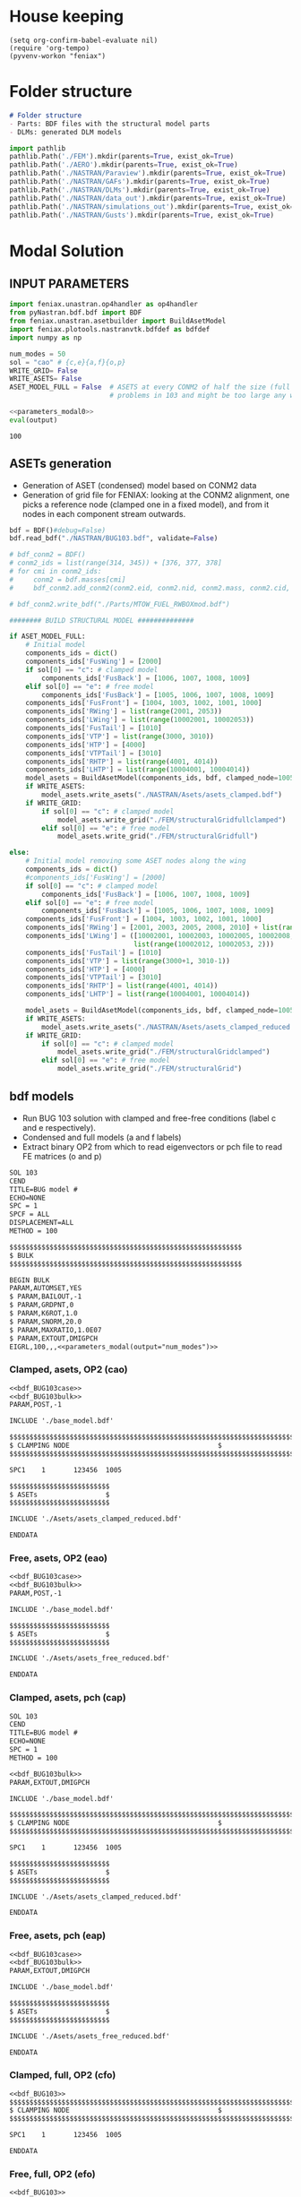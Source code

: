 * House keeping
#+begin_src elisp :results none
  (setq org-confirm-babel-evaluate nil)
  (require 'org-tempo)
  (pyvenv-workon "feniax")
#+end_src

* Folder structure
#+begin_src markdown :tangle "./README.md" :results none
  # Folder structure
  - Parts: BDF files with the structural model parts
  - DLMs: generated DLM models
#+end_src

#+begin_src python
  import pathlib
  pathlib.Path('./FEM').mkdir(parents=True, exist_ok=True)
  pathlib.Path('./AERO').mkdir(parents=True, exist_ok=True)  
  pathlib.Path('./NASTRAN/Paraview').mkdir(parents=True, exist_ok=True)
  pathlib.Path('./NASTRAN/GAFs').mkdir(parents=True, exist_ok=True)
  pathlib.Path('./NASTRAN/DLMs').mkdir(parents=True, exist_ok=True)
  pathlib.Path('./NASTRAN/data_out').mkdir(parents=True, exist_ok=True)
  pathlib.Path('./NASTRAN/simulations_out').mkdir(parents=True, exist_ok=True)
  pathlib.Path('./NASTRAN/Gusts').mkdir(parents=True, exist_ok=True)  
#+end_src

#+RESULTS:
: None

* Modal Solution
:PROPERTIES:
:header-args: :tangle ./modal_solution.py :session *pybug* :comments yes
:END:

** INPUT PARAMETERS
#+NAME: parameters_modal0
#+begin_src python :results none
  import feniax.unastran.op4handler as op4handler
  from pyNastran.bdf.bdf import BDF
  from feniax.unastran.asetbuilder import BuildAsetModel
  import feniax.plotools.nastranvtk.bdfdef as bdfdef
  import numpy as np

  num_modes = 50
  sol = "cao" # {c,e}{a,f}{o,p}
  WRITE_GRID= False
  WRITE_ASETS= False
  ASET_MODEL_FULL = False  # ASETS at every CONM2 of half the size (full model gives
                           # problems in 103 and might be too large any way)
#+end_src

#+NAME: parameters_modal
#+begin_src python :var output="num_modes" :results value :noweb yes :tangle no
  <<parameters_modal0>>
  eval(output)
#+end_src

#+RESULTS: parameters_modal
: 100

** ASETs generation

- Generation of ASET (condensed) model based on CONM2 data
- Generation of grid file for FENIAX: looking at the CONM2 alignment, one picks a reference node (clamped one in a fixed model), and from it nodes in each component stream outwards.
  
#+begin_src python
  bdf = BDF()#debug=False)
  bdf.read_bdf("./NASTRAN/BUG103.bdf", validate=False)

  # bdf_conm2 = BDF()
  # conm2_ids = list(range(314, 345)) + [376, 377, 378]
  # for cmi in conm2_ids:
  #     conm2 = bdf.masses[cmi]
  #     bdf_conm2.add_conm2(conm2.eid, conm2.nid, conm2.mass, conm2.cid, conm2.X, conm2.I)

  # bdf_conm2.write_bdf("./Parts/MTOW_FUEL_RWBOXmod.bdf")

  ######## BUILD STRUCTURAL MODEL ##############

  if ASET_MODEL_FULL:                         
      # Initial model
      components_ids = dict()
      components_ids['FusWing'] = [2000]
      if sol[0] == "c": # clamped model
          components_ids['FusBack'] = [1006, 1007, 1008, 1009]
      elif sol[0] == "e": # free model
          components_ids['FusBack'] = [1005, 1006, 1007, 1008, 1009]
      components_ids['FusFront'] = [1004, 1003, 1002, 1001, 1000]
      components_ids['RWing'] = list(range(2001, 2053))
      components_ids['LWing'] = list(range(10002001, 10002053))
      components_ids['FusTail'] = [1010]
      components_ids['VTP'] = list(range(3000, 3010))
      components_ids['HTP'] = [4000]
      components_ids['VTPTail'] = [3010]
      components_ids['RHTP'] = list(range(4001, 4014))
      components_ids['LHTP'] = list(range(10004001, 10004014))
      model_asets = BuildAsetModel(components_ids, bdf, clamped_node=1005)
      if WRITE_ASETS:
          model_asets.write_asets("./NASTRAN/Asets/asets_clamped.bdf")
      if WRITE_GRID:
          if sol[0] == "c": # clamped model
              model_asets.write_grid("./FEM/structuralGridfullclamped")
          elif sol[0] == "e": # free model
              model_asets.write_grid("./FEM/structuralGridfull")

  else:
      # Initial model removing some ASET nodes along the wing
      components_ids = dict()
      #components_ids['FusWing'] = [2000]
      if sol[0] == "c": # clamped model
          components_ids['FusBack'] = [1006, 1007, 1008, 1009]
      elif sol[0] == "e": # free model
          components_ids['FusBack'] = [1005, 1006, 1007, 1008, 1009]
      components_ids['FusFront'] = [1004, 1003, 1002, 1001, 1000]
      components_ids['RWing'] = [2001, 2003, 2005, 2008, 2010] + list(range(2012, 2053, 2))
      components_ids['LWing'] = ([10002001, 10002003, 10002005, 10002008, 10002010] +
                                 list(range(10002012, 10002053, 2)))
      components_ids['FusTail'] = [1010]
      components_ids['VTP'] = list(range(3000+1, 3010-1))
      components_ids['HTP'] = [4000]
      components_ids['VTPTail'] = [3010]
      components_ids['RHTP'] = list(range(4001, 4014))
      components_ids['LHTP'] = list(range(10004001, 10004014))

      model_asets = BuildAsetModel(components_ids, bdf, clamped_node=1005)
      if WRITE_ASETS:
          model_asets.write_asets("./NASTRAN/Asets/asets_clamped_reduced.bdf")
      if WRITE_GRID:
          if sol[0] == "c": # clamped model
              model_asets.write_grid("./FEM/structuralGridclamped")
          elif sol[0] == "e": # free model
              model_asets.write_grid("./FEM/structuralGrid")
#+end_src

#+RESULTS:

** bdf models
:PROPERTIES:
:header-args: :noweb yes :comments no
:END:

- Run BUG 103 solution with clamped and free-free conditions (label c and e respectively).
- Condensed and full models (a and f labels)
- Extract binary OP2 from which to read eigenvectors or pch file to read FE matrices (o and p)
  
#+NAME: bdf_BUG103case
#+begin_src org :tangle no 
  SOL 103
  CEND
  TITLE=BUG model #                                 
  ECHO=NONE                      	  
  SPC = 1
  SPCF = ALL
  DISPLACEMENT=ALL
  METHOD = 100
#+end_src
#+NAME: bdf_BUG103bulk
#+begin_src org :tangle no 
  $$$$$$$$$$$$$$$$$$$$$$$$$$$$$$$$$$$$$$$$$$$$$$$$$$$$$$$$$$
  $ BULK   						    
  $$$$$$$$$$$$$$$$$$$$$$$$$$$$$$$$$$$$$$$$$$$$$$$$$$$$$$$$$$

  BEGIN BULK
  PARAM,AUTOMSET,YES
  $ PARAM,BAILOUT,-1
  $ PARAM,GRDPNT,0                                          
  $ PARAM,K6ROT,1.0
  $ PARAM,SNORM,20.0
  $ PARAM,MAXRATIO,1.0E07
  $ PARAM,EXTOUT,DMIGPCH
  EIGRL,100,,,<<parameters_modal(output="num_modes")>>

#+end_src

*** Clamped, asets, OP2 (cao)
#+begin_src org :tangle "./NASTRAN/BUG103_cao.bdf"
  <<bdf_BUG103case>>
  <<bdf_BUG103bulk>>
  PARAM,POST,-1

  INCLUDE './base_model.bdf'

  $$$$$$$$$$$$$$$$$$$$$$$$$$$$$$$$$$$$$$$$$$$$$$$$$$$$$$$$$$$$$$$$$$$$$$$$$$$$$$$$$$$
  $ CLAMPING NODE								      $
  $$$$$$$$$$$$$$$$$$$$$$$$$$$$$$$$$$$$$$$$$$$$$$$$$$$$$$$$$$$$$$$$$$$$$$$$$$$$$$$$$$$

  SPC1    1       123456  1005

  $$$$$$$$$$$$$$$$$$$$$$$$$
  $ ASETs                 $
  $$$$$$$$$$$$$$$$$$$$$$$$$

  INCLUDE './Asets/asets_clamped_reduced.bdf'

  ENDDATA
#+end_src
*** Free, asets, OP2 (eao)
#+begin_src org :tangle "./NASTRAN/BUG103_eao.bdf" 
  <<bdf_BUG103case>>
  <<bdf_BUG103bulk>>
  PARAM,POST,-1

  INCLUDE './base_model.bdf'

  $$$$$$$$$$$$$$$$$$$$$$$$$
  $ ASETs                 $
  $$$$$$$$$$$$$$$$$$$$$$$$$

  INCLUDE './Asets/asets_free_reduced.bdf'

  ENDDATA
#+end_src
*** Clamped, asets, pch (cap)
#+begin_src org :tangle "./NASTRAN/BUG103_cap.bdf"
  SOL 103
  CEND
  TITLE=BUG model #                                 
  ECHO=NONE                      	  
  SPC = 1
  METHOD = 100

  <<bdf_BUG103bulk>>
  PARAM,EXTOUT,DMIGPCH

  INCLUDE './base_model.bdf'

  $$$$$$$$$$$$$$$$$$$$$$$$$$$$$$$$$$$$$$$$$$$$$$$$$$$$$$$$$$$$$$$$$$$$$$$$$$$$$$$$$$$
  $ CLAMPING NODE								      $
  $$$$$$$$$$$$$$$$$$$$$$$$$$$$$$$$$$$$$$$$$$$$$$$$$$$$$$$$$$$$$$$$$$$$$$$$$$$$$$$$$$$

  SPC1    1       123456  1005

  $$$$$$$$$$$$$$$$$$$$$$$$$
  $ ASETs                 $
  $$$$$$$$$$$$$$$$$$$$$$$$$

  INCLUDE './Asets/asets_clamped_reduced.bdf'

  ENDDATA
#+end_src
*** Free, asets, pch (eap)
#+begin_src org :tangle "./NASTRAN/BUG103_eap.bdf" 
  <<bdf_BUG103case>>
  <<bdf_BUG103bulk>>
  PARAM,EXTOUT,DMIGPCH

  INCLUDE './base_model.bdf'

  $$$$$$$$$$$$$$$$$$$$$$$$$
  $ ASETs                 $
  $$$$$$$$$$$$$$$$$$$$$$$$$

  INCLUDE './Asets/asets_free_reduced.bdf'

  ENDDATA
#+end_src
*** Clamped, full, OP2 (cfo)
#+begin_src org :tangle "./NASTRAN/BUG103_cfo.bdf" 
  <<bdf_BUG103>>  
  $$$$$$$$$$$$$$$$$$$$$$$$$$$$$$$$$$$$$$$$$$$$$$$$$$$$$$$$$$$$$$$$$$$$$$$$$$$$$$$$$$$
  $ CLAMPING NODE								      $
  $$$$$$$$$$$$$$$$$$$$$$$$$$$$$$$$$$$$$$$$$$$$$$$$$$$$$$$$$$$$$$$$$$$$$$$$$$$$$$$$$$$
  
  SPC1    1       123456  1005

  ENDDATA
#+end_src
*** Free, full, OP2 (efo)
#+begin_src org :tangle "./NASTRAN/BUG103_efo.bdf" 
  <<bdf_BUG103>>
  ENDDATA
#+end_src
** Run Nastran
Running Nastran using the tailored functions in run_nastra.sh which moves output files and checks for fatal errors.

#+begin_src bash :session shell1 :noweb yes :tangle run_modal.sh :results none
  cd NASTRAN
  source run_nastran.sh
  run_nastran BUG103_<<parameters_modal(output="sol")>>.bdf
  move_outputs BUG103_<<parameters_modal(output="sol")>>.bdf
#+end_src

** Build modes in OP4, map to ASETs and paraview plot
- Get the modal shapes of the full model from the OP2 file and write them in OP4 format (for use in aerodynamics).
- Plot the modes in Paraview. 
- If running a condensed model, pick the nodes where the asets are and save them to a file for use in FENIAX. To be sure there is no mismatch between aero matrices and modes (change of signs for instance).
  
#+begin_src python :results none  :noweb yes

  eigs, modes = op4handler.write_op4modes(f"./NASTRAN/simulations_out/BUG103_{sol}.bdf",
                                          num_modes,
                                          op4_name=f"./NASTRAN/data_out/Phi{num_modes}_{sol}",
                                          return_modes=True)
  bdf_file = f"./NASTRAN/BUG103_{sol}.bdf"
  bdf = BDF()
  bdf.read_bdf(bdf_file)
  node_ids = bdf.node_ids
  assert len(modes.shape[1]) == len(node_ids), "the modes size does not match the node_ids"
  sorted_nodeids = sorted(node_ids)
  asets_ids = bdf.asets[0].node_ids
  asets_ids_sorted = sorted(asets_ids)
  asets_idsfull = np.array([sorted_nodeids.index(ai) for ai in asets_ids_sorted])
  asets_indexes = np.hstack([[6*i + j for j in range(6)] for i in asets_idsfull])
  modes4simulations = modes[asets_indexes, :]
  SAVE = False
  if SAVE:
      np.save(f"./FEM/eigenvecs_{num_modes}.npy", modes4simulations.T)
      np.save(f"./FEM/eigenvals_{num_modes}.npy", eigs)
#+end_src

#+begin_src python :results none  :noweb yes
  modes = op4handler.read_data(f"./NASTRAN/data_out/Phi{num_modes}_{sol}.op4", "PHG")
  bdf_file = f"./NASTRAN/BUG103_{sol}.bdf"
  bdf = BDF()
  bdf.read_bdf(bdf_file)
  node_ids = bdf.node_ids
  assert len(modes)/6 == len(node_ids), "the modes size does not match the node_ids"
  sorted_nodeids = sorted(node_ids)
  asets_ids = bdf.asets[0].node_ids
  asets_ids_sorted = sorted(asets_ids)
  asets_idsfull = np.array([sorted_nodeids.index(ai) for ai in asets_ids_sorted])
  asets_indexes = np.hstack([[6*i + j for j in range(6)] for i in asets_idsfull])
  modes4simulations = modes[asets_indexes, :]
  SAVE = True
  if SAVE:
      np.save(f"./FEM/eigenvecs_{num_modes}.npy", modes4simulations)
      np.save(f"./FEM/eigenvals_{num_modes}.npy", eigs)
#+end_src


*** Plot VTK modes
Plot the modal shapes in Paraview
#+begin_src python
  op2_file = f"./NASTRAN/simulations_out/BUG103_{sol}.op2" 
  bdf_file = f"./NASTRAN/BUG103_{sol}.bdf"   
  bdfdef.vtkModes_fromop2(bdf_file,
                          op2_file,
                          scale = 100.,
                          modes2plot=list(range(num_modes)),
                          write_path=f"./NASTRAN/Paraview/Modes_{sol}/",
                          plot_ref=False)

  #bdfdef.vtkRef("./NASTRAN/Paraview/BUG_103cao.bdf")  # write full FE paraview
#+end_src

** Read pch
Read the pch file and save FE matrices to FEM folder

#+begin_src python
  import feniax.unastran.matrixbuilder as matrixbuilder

  id_list,stiffnessMatrix,massMatrix = matrixbuilder.read_pch("./NASTRAN/simulations_out/BUG103_cap.pch")
  SAVE_FE = True
  if SAVE_FE:
      np.save("./FEM/Ka.npy", stiffnessMatrix)
      np.save("./FEM/Ma.npy", massMatrix)
  assert len(asets_indexes) == len(stiffnessMatrix), "the FE matrices size does not match the indexes used to build the aset modes from the full set"
#+end_src

#+RESULTS:

* DLM generation
  :PROPERTIES:
  :header-args: :session *pybug* :tangle ./dlm.py :comments yes
  :END:
** INPUT PARAMETERS
#+NAME: parameters_dlm0
#+begin_src python
  import json
  import feniax.unastran.aero as aero
  from pyNastran.bdf.bdf import BDF
  import numpy as np
  import feniax.aeromodal.panels as panels
  import feniax.plotools.grid
  import copy
  PRINT_CAEROS = True
  ######## Set discretisation MODEL ##############

  nchord_wing = 7
  nchord_htp = 7
  label_dlm = f"d1c{nchord_wing}"
  dlm_aeros = dict(RWing1=dict(nspan=2, nchord=nchord_wing),
               RWing2=dict(nspan=3, nchord=nchord_wing),
               RWing3=dict(nspan=9, nchord=nchord_wing),
               RWing4=dict(nspan=6, nchord=nchord_wing),
               RWing5=dict(nspan=4, nchord=nchord_wing),
               RHTP=dict(nspan=6, nchord=nchord_htp)
             )

  dlm_aeros["LWing1"] = copy.copy(dlm_aeros["RWing1"])
  dlm_aeros["LWing2"] = copy.copy(dlm_aeros["RWing2"])
  dlm_aeros["LWing3"] = copy.copy(dlm_aeros["RWing3"])
  dlm_aeros["LWing4"] = copy.copy(dlm_aeros["RWing4"])
  dlm_aeros["LWing5"] = copy.copy(dlm_aeros["RWing5"])
  dlm_aeros["LHTP"] = copy.copy(dlm_aeros["RHTP"])

  # CAEROS IDs in the original model (right side only)
  aeros2ids = dict(RWing1=3504001,
                   RWing2=3500001,
                   RWing3=3501001,
                   RWing4=3502001,
                   RWing5=3503001,
                   RHTP=3600001)

  with open(f"./NASTRAN/DLMs/input_{label_dlm}.json", "w") as fp:
      json.dump(dlm_aeros, fp)  # encode dict into JSON
#+end_src

#+RESULTS: parameters_dlm0

#+NAME: parameters_dlm
#+begin_src python :var output="num_modes" :results value :tangle no :noweb yes
  <<parameters_dlm0>>
  eval(output)
#+end_src

** Build
Build the aero model based on discretisation and the right-hand side aero built initially in BUGaero1.bdf
#+NAME: DLMbuild
#+begin_src python :results none

  # Read old model with right side of CAEROS
  bdfaero = BDF()#debug=False)
  bdfaero.read_bdf("./NASTRAN/BUGaero1.bdf", validate=False, punch=False)

  if PRINT_CAEROS:
      for ki, vi in bdfaero.caeros.items():
          print(f"*{ki}*-p1: {vi.p1}")
          print(f"*{ki}*-p4: {vi.p4}")
          print(f"*{ki}*-x12: {vi.x12}")
          print(f"*{ki}*-x43: {vi.x43}")

  # copy info from old model
  for ki, i in aeros2ids.items():
      dlm_aeros[ki]['p1'] = bdfaero.caeros[i].p1
      dlm_aeros[ki]['p4'] = bdfaero.caeros[i].p4
      dlm_aeros[ki]['x12'] = bdfaero.caeros[i].x12
      dlm_aeros[ki]['x43'] = bdfaero.caeros[i].x43
      ki_l=('L'+ki[1:])
      # symmetry to left side
      dlm_aeros[ki_l]['p1'] = bdfaero.caeros[i].p1*np.array([1.,-1.,1.])
      dlm_aeros[ki_l]['p4'] = bdfaero.caeros[i].p4*np.array([1.,-1.,1.])
      dlm_aeros[ki_l]['x12'] = bdfaero.caeros[i].x12
      dlm_aeros[ki_l]['x43'] = bdfaero.caeros[i].x43

  dlm_aeros['RWing1']['set1x'] = [1004, 2001] 
  dlm_aeros['RWing2']['set1x'] = [2003, 2005, 2008, 2010] 
  dlm_aeros['RWing3']['set1x'] = list(range(2012, 2030, 2))
  dlm_aeros['RWing4']['set1x'] = list(range(2030, 2044, 2))
  dlm_aeros['RWing5']['set1x'] = list(range(2044,2053, 2))
  dlm_aeros['RHTP']['set1x'] = list(range(4000, 4014))
  #####
  dlm_aeros['LWing1']['set1x'] = [1004, 10002001] 
  dlm_aeros['LWing2']['set1x'] = [10002003, 10002005, 10002008, 10002010] 
  dlm_aeros['LWing3']['set1x'] = list(range(10002012, 10002030, 2))
  dlm_aeros['LWing4']['set1x'] = list(range(10002030, 10002044, 2))
  dlm_aeros['LWing5']['set1x'] = list(range(10002044,10002053, 2))
  dlm_aeros['LHTP']['set1x'] = [4000]+list(range(10004001, 10004014))

  dlm = aero.GenDLMPanels.from_dict(dlm_aeros) # pass your dictionary with DLM model
  dlm.build_model()
  dlm.model.write_bdf(f"./NASTRAN/DLMs/{label_dlm}.bdf") # write the bdf file
  dlm.save_yaml(f"./NASTRAN/DLMs/model_{label_dlm}.bdf") # write the bdf file

#+end_src

** Paraview postprocessing

Old method:
#+NAME: DLMparaview
#+begin_src python :results none :tangle no
  grid = panels.caero2grid(dlm.components, dlm.caero1) # build grid from dlm model
  gridmesh = panels.build_gridmesh(grid, label_dlm, save_dir=f"./NASTRAN/Paraview/aero{label_dlm}")  #  write paraview mesh
#+end_src

#+NAME: DLM
#+begin_src python :results none

  dlmgrid = aero.GenDLMGrid(dlm.model)
  dlmgrid.plot_pyvista(f"./paraview/dlm{label_dlm}")
  collocationpoints = dlmgrid.get_collocation()
  
  #bdfdef.vtkRef("./NASTRAN/Paraview/BUG_103cao.bdf")  # write full FE paraview
#+end_src

** Dihedral extraction
Basically extracting the value of  for the normal of each panel that needs to be multiplied by 
*** bdf models
:PROPERTIES:
:header-args: :comments no :noweb yes
:END:

#+NAME: DummyGust
#+begin_src org :tangle ./NASTRAN/Gusts/DummyGust.bdf 
  TLOAD1  100     99999999                1       
  DLOAD   1       1.      1.      100     
  GUST    10      1       0.01469 0.      68.06   
  TABLED1 1       +       
          0.0     0.0     0.01    0.12878 0.02    0.50804 0.03    1.11695 
          0.04    1.92203 0.05    2.87905 0.06    3.93542 0.07    5.03308 
          0.08    6.11171 0.09    7.11204 0.1     7.97909 0.11    8.66521 
          0.12    9.13270 0.13    9.35588 0.14    9.32247 0.15    9.03431 
          0.16    8.50723 0.17    7.77021 0.18    6.86374 0.19    5.83764 
          0.2     4.74830 0.21    3.65557 0.22    2.61952 0.23    1.69708 
          0.24    0.93893 0.25    0.38675 0.26    0.07087 0.27    0.0     
          0.28    0.0     0.29    0.0     0.3     0.0     0.31    0.0     
          0.32    0.0     0.33    0.0     0.34    0.0     0.35    0.0     
          0.36    0.0     0.37    0.0     0.38    0.0     0.39    0.0     
          0.4     0.0     0.41    0.0     0.42    0.0     0.43    0.0     
          0.44    0.0     0.45    0.0     0.46    0.0     0.47    0.0     
          0.48    0.0     0.49    0.0     0.5     0.0     0.51    0.0     
          0.52    0.0     0.53    0.0     0.54    0.0     0.55    0.0     
          0.56    0.0     0.57    0.0     0.58    0.0     0.59    0.0     
          0.6     0.0     0.61    0.0     0.62    0.0     0.63    0.0     
          0.64    0.0     0.65    0.0     0.66    0.0     0.67    0.0     
          0.68    0.0     0.69    0.0     0.7     0.0     0.71    0.0     
          0.72    0.0     0.73    0.0     0.74    0.0     0.75    0.0     
          0.76    0.0     0.77    0.0     0.78    0.0     0.79    0.0     
          0.8     0.0     0.81    0.0     0.82    0.0     0.83    0.0     
          0.84    0.0     0.85    0.0     0.86    0.0     0.87    0.0     
          0.88    0.0     0.89    0.0     0.9     0.0     0.91    0.0     
          0.92    0.0     0.93    0.0     0.94    0.0     0.95    0.0     
          0.96    0.0     0.97    0.0     0.98    0.0     0.99    0.0     
          1.0     0.0     1.01    0.0     1.02    0.0     1.03    0.0     
          1.04    0.0     1.05    0.0     1.06    0.0     1.07    0.0     
          1.08    0.0     1.09    0.0     1.1     0.0     1.11    0.0     
          1.12    0.0     1.13    0.0     1.14    0.0     1.15    0.0     
          1.16    0.0     1.17    0.0     1.18    0.0     1.19    0.0     
          1.2     0.0     1.21    0.0     1.22    0.0     1.23    0.0     
          1.24    0.0     1.25    0.0     1.26    0.0     1.27    0.0     
          1.28    0.0     1.29    0.0     1.3     0.0     1.31    0.0     
          1.32    0.0     1.33    0.0     1.34    0.0     1.35    0.0     
          1.36    0.0     1.37    0.0     1.38    0.0     1.39    0.0     
          1.4     0.0     1.41    0.0     1.42    0.0     1.43    0.0     
          1.44    0.0     1.45    0.0     1.46    0.0     1.47    0.0     
          1.48    0.0     1.49    0.0     1.5     0.0     1.51    0.0     
          1.52    0.0     1.53    0.0     1.54    0.0     1.55    0.0     
          1.56    0.0     1.57    0.0     1.58    0.0     1.59    0.0     
          1.6     0.0     1.61    0.0     1.62    0.0     1.63    0.0     
          1.64    0.0     1.65    0.0     1.66    0.0     1.67    0.0     
          1.68    0.0     1.69    0.0     1.7     0.0     1.71    0.0     
          1.72    0.0     1.73    0.0     1.74    0.0     1.75    0.0     
          1.76    0.0     1.77    0.0     1.78    0.0     1.79    0.0     
          1.8     0.0     1.81    0.0     1.82    0.0     1.83    0.0     
          1.84    0.0     1.85    0.0     1.86    0.0     1.87    0.0     
          1.88    0.0     1.89    0.0     1.9     0.0     1.91    0.0     
          1.92    0.0     1.93    0.0     1.94    0.0     1.95    0.0     
          1.96    0.0     1.97    0.0     1.98    0.0     1.99    0.0     
          2.0     0.0     2.01    0.0     2.02    0.0     2.03    0.0     
          2.04    0.0     2.05    0.0     2.06    0.0     2.07    0.0     
          2.08    0.0     2.09    0.0     2.1     0.0     2.11    0.0     
          2.12    0.0     2.13    0.0     2.14    0.0     2.15    0.0     
          2.16    0.0     2.17    0.0     2.18    0.0     2.19    0.0     
          2.2     0.0     2.21    0.0     2.22    0.0     2.23    0.0     
          2.24    0.0     2.25    0.0     2.26    0.0     2.27    0.0     
          2.28    0.0     2.29    0.0     2.3     0.0     2.31    0.0     
          2.32    0.0     2.33    0.0     2.34    0.0     2.35    0.0     
          2.36    0.0     2.37    0.0     2.38    0.0     2.39    0.0     
          2.4     0.0     2.41    0.0     2.42    0.0     2.43    0.0     
          2.44    0.0     2.45    0.0     2.46    0.0     2.47    0.0     
          2.48    0.0     2.49    0.0     2.5     0.0     2.51    0.0     
          2.52    0.0     2.53    0.0     2.54    0.0     2.55    0.0     
          2.56    0.0     2.57    0.0     2.58    0.0     2.59    0.0     
          2.6     0.0     2.61    0.0     2.62    0.0     2.63    0.0     
          2.64    0.0     2.65    0.0     2.66    0.0     2.67    0.0     
          2.68    0.0     2.69    0.0     2.7     0.0     2.71    0.0     
          2.72    0.0     2.73    0.0     2.74    0.0     2.75    0.0     
          2.76    0.0     2.77    0.0     2.78    0.0     2.79    0.0     
          2.8     0.0     2.81    0.0     2.82    0.0     2.83    0.0     
          2.84    0.0     2.85    0.0     2.86    0.0     2.87    0.0     
          2.88    0.0     2.89    0.0     2.9     0.0     2.91    0.0     
          2.92    0.0     2.93    0.0     2.94    0.0     2.95    0.0     
          2.96    0.0     2.97    0.0     2.98    0.0     2.99    0.0     
          3.0     0.0     3.01    0.0     3.02    0.0     3.03    0.0     
          3.04    0.0     3.05    0.0     3.06    0.0     3.07    0.0     
          3.08    0.0     3.09    0.0     3.1     0.0     3.11    0.0     
          3.12    0.0     3.13    0.0     3.14    0.0     3.15    0.0     
          3.16    0.0     3.17    0.0     3.18    0.0     3.19    0.0     
          3.2     0.0     3.21    0.0     3.22    0.0     3.23    0.0     
          3.24    0.0     3.25    0.0     3.26    0.0     3.27    0.0     
          3.28    0.0     3.29    0.0     3.3     0.0     3.31    0.0     
          3.32    0.0     3.33    0.0     3.34    0.0     3.35    0.0     
          3.36    0.0     3.37    0.0     3.38    0.0     3.39    0.0     
          3.4     0.0     3.41    0.0     3.42    0.0     3.43    0.0     
          3.44    0.0     3.45    0.0     3.46    0.0     3.47    0.0     
          3.48    0.0     3.49    0.0     3.5     0.0     3.51    0.0     
          3.52    0.0     3.53    0.0     3.54    0.0     3.55    0.0     
          3.56    0.0     3.57    0.0     3.58    0.0     3.59    0.0     
          3.6     0.0     3.61    0.0     3.62    0.0     3.63    0.0     
          3.64    0.0     3.65    0.0     3.66    0.0     3.67    0.0     
          3.68    0.0     3.69    0.0     3.7     0.0     3.71    0.0     
          3.72    0.0     3.73    0.0     3.74    0.0     3.75    0.0     
          3.76    0.0     3.77    0.0     3.78    0.0     3.79    0.0     
          3.8     0.0     3.81    0.0     3.82    0.0     3.83    0.0     
          3.84    0.0     3.85    0.0     3.86    0.0     3.87    0.0     
          3.88    0.0     3.89    0.0     3.9     0.0     3.91    0.0     
          3.92    0.0     3.93    0.0     3.94    0.0     3.95    0.0     
          3.96    0.0     3.97    0.0     3.98    0.0     3.99    0.0     
          4.0     0.0     4.01    0.0     4.02    0.0     4.03    0.0     
          4.04    0.0     4.05    0.0     4.06    0.0     4.07    0.0     
          4.08    0.0     4.09    0.0     4.1     0.0     4.11    0.0     
          4.12    0.0     4.13    0.0     4.14    0.0     4.15    0.0     
          4.16    0.0     4.17    0.0     4.18    0.0     4.19    0.0     
          4.2     0.0     4.21    0.0     4.22    0.0     4.23    0.0     
          4.24    0.0     4.25    0.0     4.26    0.0     4.27    0.0     
          4.28    0.0     4.29    0.0     4.3     0.0     4.31    0.0     
          4.32    0.0     4.33    0.0     4.34    0.0     4.35    0.0     
          4.36    0.0     4.37    0.0     4.38    0.0     4.39    0.0     
          4.4     0.0     4.41    0.0     4.42    0.0     4.43    0.0     
          4.44    0.0     4.45    0.0     4.46    0.0     4.47    0.0     
          4.48    0.0     4.49    0.0     4.5     0.0     4.51    0.0     
          4.52    0.0     4.53    0.0     4.54    0.0     4.55    0.0     
          4.56    0.0     4.57    0.0     4.58    0.0     4.59    0.0     
          4.6     0.0     4.61    0.0     4.62    0.0     4.63    0.0     
          4.64    0.0     4.65    0.0     4.66    0.0     4.67    0.0     
          4.68    0.0     4.69    0.0     4.7     0.0     4.71    0.0     
          4.72    0.0     4.73    0.0     4.74    0.0     4.75    0.0     
          4.76    0.0     4.77    0.0     4.78    0.0     4.79    0.0     
          4.8     0.0     4.81    0.0     4.82    0.0     4.83    0.0     
          4.84    0.0     4.85    0.0     4.86    0.0     4.87    0.0     
          4.88    0.0     4.89    0.0     4.9     0.0     4.91    0.0     
          4.92    0.0     4.93    0.0     4.94    0.0     4.95    0.0     
          4.96    0.0     4.97    0.0     4.98    0.0     4.99    0.0     
          5.0     0.0     5.01    0.0     5.02    0.0     5.03    0.0     
          5.04    0.0     5.05    0.0     5.06    0.0     5.07    0.0     
          5.08    0.0     5.09    0.0     5.1     0.0     5.11    0.0     
          5.12    0.0     5.13    0.0     5.14    0.0     5.15    0.0     
          5.16    0.0     5.17    0.0     5.18    0.0     5.19    0.0     
          5.2     0.0     5.21    0.0     5.22    0.0     5.23    0.0     
          5.24    0.0     5.25    0.0     5.26    0.0     5.27    0.0     
          5.28    0.0     5.29    0.0     5.3     0.0     5.31    0.0     
          5.32    0.0     5.33    0.0     5.34    0.0     5.35    0.0     
          5.36    0.0     5.37    0.0     5.38    0.0     5.39    0.0     
          5.4     0.0     5.41    0.0     5.42    0.0     5.43    0.0     
          5.44    0.0     5.45    0.0     5.46    0.0     5.47    0.0     
          5.48    0.0     5.49    0.0     5.5     0.0     5.51    0.0     
          5.52    0.0     5.53    0.0     5.54    0.0     5.55    0.0     
          5.56    0.0     5.57    0.0     5.58    0.0     5.59    0.0     
          5.6     0.0     5.61    0.0     5.62    0.0     5.63    0.0     
          5.64    0.0     5.65    0.0     5.66    0.0     5.67    0.0     
          5.68    0.0     5.69    0.0     5.7     0.0     5.71    0.0     
          5.72    0.0     5.73    0.0     5.74    0.0     5.75    0.0     
          5.76    0.0     5.77    0.0     5.78    0.0     5.79    0.0     
          5.8     0.0     5.81    0.0     5.82    0.0     5.83    0.0     
          5.84    0.0     5.85    0.0     5.86    0.0     5.87    0.0     
          5.88    0.0     5.89    0.0     5.9     0.0     5.91    0.0     
          5.92    0.0     5.93    0.0     5.94    0.0     5.95    0.0     
          5.96    0.0     5.97    0.0     5.98    0.0     5.99    0.0     
          6.0     0.0     6.01    0.0     6.02    0.0     6.03    0.0     
          6.04    0.0     6.05    0.0     6.06    0.0     6.07    0.0     
          6.08    0.0     6.09    0.0     6.1     0.0     6.11    0.0     
          6.12    0.0     6.13    0.0     6.14    0.0     6.15    0.0     
          6.16    0.0     6.17    0.0     6.18    0.0     6.19    0.0     
          6.2     0.0     6.21    0.0     6.22    0.0     6.23    0.0     
          6.24    0.0     6.25    0.0     6.26    0.0     6.27    0.0     
          6.28    0.0     6.29    0.0     6.3     0.0     6.31    0.0     
          6.32    0.0     6.33    0.0     6.34    0.0     6.35    0.0     
          6.36    0.0     6.37    0.0     6.38    0.0     6.39    0.0     
          6.4     0.0     6.41    0.0     6.42    0.0     6.43    0.0     
          6.44    0.0     6.45    0.0     6.46    0.0     6.47    0.0     
          6.48    0.0     6.49    0.0     6.5     0.0     6.51    0.0     
          6.52    0.0     6.53    0.0     6.54    0.0     6.55    0.0     
          6.56    0.0     6.57    0.0     6.58    0.0     6.59    0.0     
          6.6     0.0     6.61    0.0     6.62    0.0     6.63    0.0     
          6.64    0.0     6.65    0.0     6.66    0.0     6.67    0.0     
          6.68    0.0     6.69    0.0     6.7     0.0     6.71    0.0     
          6.72    0.0     6.73    0.0     6.74    0.0     6.75    0.0     
          6.76    0.0     6.77    0.0     6.78    0.0     6.79    0.0     
          6.8     0.0     6.81    0.0     6.82    0.0     6.83    0.0     
          6.84    0.0     6.85    0.0     6.86    0.0     6.87    0.0     
          6.88    0.0     6.89    0.0     6.9     0.0     6.91    0.0     
          6.92    0.0     6.93    0.0     6.94    0.0     6.95    0.0     
          6.96    0.0     6.97    0.0     6.98    0.0     6.99    0.0     
          7.0     0.0     7.01    0.0     7.02    0.0     7.03    0.0     
          7.04    0.0     7.05    0.0     7.06    0.0     7.07    0.0     
          7.08    0.0     7.09    0.0     7.1     0.0     7.11    0.0     
          7.12    0.0     7.13    0.0     7.14    0.0     7.15    0.0     
          7.16    0.0     7.17    0.0     7.18    0.0     7.19    0.0     
          7.2     0.0     7.21    0.0     7.22    0.0     7.23    0.0     
          7.24    0.0     7.25    0.0     7.26    0.0     7.27    0.0     
          7.28    0.0     7.29    0.0     7.3     0.0     7.31    0.0     
          7.32    0.0     7.33    0.0     7.34    0.0     7.35    0.0     
          7.36    0.0     7.37    0.0     7.38    0.0     7.39    0.0     
          7.4     0.0     7.41    0.0     7.42    0.0     7.43    0.0     
          7.44    0.0     7.45    0.0     7.46    0.0     7.47    0.0     
          7.48    0.0     7.49    0.0     7.5     0.0     7.51    0.0     
          7.52    0.0     7.53    0.0     7.54    0.0     7.55    0.0     
          7.56    0.0     7.57    0.0     7.58    0.0     7.59    0.0     
          7.6     0.0     7.61    0.0     7.62    0.0     7.63    0.0     
          7.64    0.0     7.65    0.0     7.66    0.0     7.67    0.0     
          7.68    0.0     7.69    0.0     7.7     0.0     7.71    0.0     
          7.72    0.0     7.73    0.0     7.74    0.0     7.75    0.0     
          7.76    0.0     7.77    0.0     7.78    0.0     7.79    0.0     
          7.8     0.0     7.81    0.0     7.82    0.0     7.83    0.0     
          7.84    0.0     7.85    0.0     7.86    0.0     7.87    0.0     
          7.88    0.0     7.89    0.0     7.9     0.0     7.91    0.0     
          7.92    0.0     7.93    0.0     7.94    0.0     7.95    0.0     
          7.96    0.0     7.97    0.0     7.98    0.0     7.99    0.0     
          8.0     0.0     8.01    0.0     8.02    0.0     8.03    0.0     
          8.04    0.0     8.05    0.0     8.06    0.0     8.07    0.0     
          8.08    0.0     8.09    0.0     8.1     0.0     8.11    0.0     
          8.12    0.0     8.13    0.0     8.14    0.0     8.15    0.0     
          8.16    0.0     8.17    0.0     8.18    0.0     8.19    0.0     
          8.2     0.0     8.21    0.0     8.22    0.0     8.23    0.0     
          8.24    0.0     8.25    0.0     8.26    0.0     8.27    0.0     
          8.28    0.0     8.29    0.0     8.3     0.0     8.31    0.0     
          8.32    0.0     8.33    0.0     8.34    0.0     8.35    0.0     
          8.36    0.0     8.37    0.0     8.38    0.0     8.39    0.0     
          8.4     0.0     8.41    0.0     8.42    0.0     8.43    0.0     
          8.44    0.0     8.45    0.0     8.46    0.0     8.47    0.0     
          8.48    0.0     8.49    0.0     8.5     0.0     8.51    0.0     
          8.52    0.0     8.53    0.0     8.54    0.0     8.55    0.0     
          8.56    0.0     8.57    0.0     8.58    0.0     8.59    0.0     
          8.6     0.0     8.61    0.0     8.62    0.0     8.63    0.0     
          8.64    0.0     8.65    0.0     8.66    0.0     8.67    0.0     
          8.68    0.0     8.69    0.0     8.7     0.0     8.71    0.0     
          8.72    0.0     8.73    0.0     8.74    0.0     8.75    0.0     
          8.76    0.0     8.77    0.0     8.78    0.0     8.79    0.0     
          8.8     0.0     8.81    0.0     8.82    0.0     8.83    0.0     
          8.84    0.0     8.85    0.0     8.86    0.0     8.87    0.0     
          8.88    0.0     8.89    0.0     8.9     0.0     8.91    0.0     
          8.92    0.0     8.93    0.0     8.94    0.0     8.95    0.0     
          8.96    0.0     8.97    0.0     8.98    0.0     8.99    0.0     
          9.0     0.0     9.01    0.0     9.02    0.0     9.03    0.0     
          9.04    0.0     9.05    0.0     9.06    0.0     9.07    0.0     
          9.08    0.0     9.09    0.0     9.1     0.0     9.11    0.0     
          9.12    0.0     9.13    0.0     9.14    0.0     9.15    0.0     
          9.16    0.0     9.17    0.0     9.18    0.0     9.19    0.0     
          9.2     0.0     9.21    0.0     9.22    0.0     9.23    0.0     
          9.24    0.0     9.25    0.0     9.26    0.0     9.27    0.0     
          9.28    0.0     9.29    0.0     9.3     0.0     9.31    0.0     
          9.32    0.0     9.33    0.0     9.34    0.0     9.35    0.0     
          9.36    0.0     9.37    0.0     9.38    0.0     9.39    0.0     
          9.4     0.0     9.41    0.0     9.42    0.0     9.43    0.0     
          9.44    0.0     9.45    0.0     9.46    0.0     9.47    0.0     
          9.48    0.0     9.49    0.0     9.5     0.0     9.51    0.0     
          9.52    0.0     9.53    0.0     9.54    0.0     9.55    0.0     
          9.56    0.0     9.57    0.0     9.58    0.0     9.59    0.0     
          9.6     0.0     9.61    0.0     9.62    0.0     9.63    0.0     
          9.64    0.0     9.65    0.0     9.66    0.0     9.67    0.0     
          9.68    0.0     9.69    0.0     9.7     0.0     9.71    0.0     
          9.72    0.0     9.73    0.0     9.74    0.0     9.75    0.0     
          9.76    0.0     9.77    0.0     9.78    0.0     9.79    0.0     
          9.8     0.0     9.81    0.0     9.82    0.0     9.83    0.0     
          9.84    0.0     9.85    0.0     9.86    0.0     9.87    0.0     
          9.88    0.0     9.89    0.0     9.9     0.0     9.91    0.0     
          9.92    0.0     9.93    0.0     9.94    0.0     9.95    0.0     
          9.96    0.0     9.97    0.0     9.98    0.0     9.99    0.0     
          10.0    0.0     10.01   -0.2575 10.02   -1.0160 10.03   -2.2339 
          10.04   -3.8440 10.05   -5.7581 10.06   -7.8708 10.07   -10.066 
          10.08   -12.223 10.09   -14.224 10.1    -15.958 10.11   -17.330 
          10.12   -18.265 10.13   -18.711 10.14   -18.644 10.15   -18.068 
          10.16   -17.014 10.17   -15.540 10.18   -13.727 10.19   -11.675 
          10.2    -9.4966 10.21   -7.3111 10.22   -5.2390 10.23   -3.3941 
          10.24   -1.8778 10.25   -0.7735 10.26   -0.1417 10.27   0.0     
          10.28   0.0     10.29   0.0     10.3    0.0     10.31   0.0     
          10.32   0.0     10.33   0.0     10.34   0.0     10.35   0.0     
          10.36   0.0     10.37   0.0     10.38   0.0     10.39   0.0     
          10.4    0.0     10.41   0.0     10.42   0.0     10.43   0.0     
          10.44   0.0     10.45   0.0     10.46   0.0     10.47   0.0     
          10.48   0.0     10.49   0.0     10.5    0.0     10.51   0.0     
          10.52   0.0     10.53   0.0     10.54   0.0     10.55   0.0     
          10.56   0.0     10.57   0.0     10.58   0.0     10.59   0.0     
          10.6    0.0     10.61   0.0     10.62   0.0     10.63   0.0     
          10.64   0.0     10.65   0.0     10.66   0.0     10.67   0.0     
          10.68   0.0     10.69   0.0     10.7    0.0     10.71   0.0     
          10.72   0.0     10.73   0.0     10.74   0.0     10.75   0.0     
          10.76   0.0     10.77   0.0     10.78   0.0     10.79   0.0     
          10.8    0.0     10.81   0.0     10.82   0.0     10.83   0.0     
          10.84   0.0     10.85   0.0     10.86   0.0     10.87   0.0     
          10.88   0.0     10.89   0.0     10.9    0.0     10.91   0.0     
          10.92   0.0     10.93   0.0     10.94   0.0     10.95   0.0     
          10.96   0.0     10.97   0.0     10.98   0.0     10.99   0.0     
          11.0    0.0     11.01   0.0     11.02   0.0     11.03   0.0     
          11.04   0.0     11.05   0.0     11.06   0.0     11.07   0.0     
          11.08   0.0     11.09   0.0     11.1    0.0     11.11   0.0     
          11.12   0.0     11.13   0.0     11.14   0.0     11.15   0.0     
          11.16   0.0     11.17   0.0     11.18   0.0     11.19   0.0     
          11.2    0.0     11.21   0.0     11.22   0.0     11.23   0.0     
          11.24   0.0     11.25   0.0     11.26   0.0     11.27   0.0     
          11.28   0.0     11.29   0.0     11.3    0.0     11.31   0.0     
          11.32   0.0     11.33   0.0     11.34   0.0     11.35   0.0     
          11.36   0.0     11.37   0.0     11.38   0.0     11.39   0.0     
          11.4    0.0     11.41   0.0     11.42   0.0     11.43   0.0     
          11.44   0.0     11.45   0.0     11.46   0.0     11.47   0.0     
          11.48   0.0     11.49   0.0     11.5    0.0     11.51   0.0     
          11.52   0.0     11.53   0.0     11.54   0.0     11.55   0.0     
          11.56   0.0     11.57   0.0     11.58   0.0     11.59   0.0     
          11.6    0.0     11.61   0.0     11.62   0.0     11.63   0.0     
          11.64   0.0     11.65   0.0     11.66   0.0     11.67   0.0     
          11.68   0.0     11.69   0.0     11.7    0.0     11.71   0.0     
          11.72   0.0     11.73   0.0     11.74   0.0     11.75   0.0     
          11.76   0.0     11.77   0.0     11.78   0.0     11.79   0.0     
          11.8    0.0     11.81   0.0     11.82   0.0     11.83   0.0     
          11.84   0.0     11.85   0.0     11.86   0.0     11.87   0.0     
          11.88   0.0     11.89   0.0     11.9    0.0     11.91   0.0     
          11.92   0.0     11.93   0.0     11.94   0.0     11.95   0.0     
          11.96   0.0     11.97   0.0     11.98   0.0     11.99   0.0     
          12.0    0.0     12.01   0.0     12.02   0.0     12.03   0.0     
          12.04   0.0     12.05   0.0     12.06   0.0     12.07   0.0     
          12.08   0.0     12.09   0.0     12.1    0.0     12.11   0.0     
          12.12   0.0     12.13   0.0     12.14   0.0     12.15   0.0     
          12.16   0.0     12.17   0.0     12.18   0.0     12.19   0.0     
          12.2    0.0     12.21   0.0     12.22   0.0     12.23   0.0     
          12.24   0.0     12.25   0.0     12.26   0.0     12.27   0.0     
          12.28   0.0     12.29   0.0     12.3    0.0     12.31   0.0     
          12.32   0.0     12.33   0.0     12.34   0.0     12.35   0.0     
          12.36   0.0     12.37   0.0     12.38   0.0     12.39   0.0     
          12.4    0.0     12.41   0.0     12.42   0.0     12.43   0.0     
          12.44   0.0     12.45   0.0     12.46   0.0     12.47   0.0     
          12.48   0.0     12.49   0.0     12.5    0.0     12.51   0.0     
          12.52   0.0     12.53   0.0     12.54   0.0     12.55   0.0     
          12.56   0.0     12.57   0.0     12.58   0.0     12.59   0.0     
          12.6    0.0     12.61   0.0     12.62   0.0     12.63   0.0     
          12.64   0.0     12.65   0.0     12.66   0.0     12.67   0.0     
          12.68   0.0     12.69   0.0     12.7    0.0     12.71   0.0     
          12.72   0.0     12.73   0.0     12.74   0.0     12.75   0.0     
          12.76   0.0     12.77   0.0     12.78   0.0     12.79   0.0     
          12.8    0.0     12.81   0.0     12.82   0.0     12.83   0.0     
          12.84   0.0     12.85   0.0     12.86   0.0     12.87   0.0     
          12.88   0.0     12.89   0.0     12.9    0.0     12.91   0.0     
          12.92   0.0     12.93   0.0     12.94   0.0     12.95   0.0     
          12.96   0.0     12.97   0.0     12.98   0.0     12.99   0.0     
          13.0    0.0     13.01   0.0     13.02   0.0     13.03   0.0     
          13.04   0.0     13.05   0.0     13.06   0.0     13.07   0.0     
          13.08   0.0     13.09   0.0     13.1    0.0     13.11   0.0     
          13.12   0.0     13.13   0.0     13.14   0.0     13.15   0.0     
          13.16   0.0     13.17   0.0     13.18   0.0     13.19   0.0     
          13.2    0.0     13.21   0.0     13.22   0.0     13.23   0.0     
          13.24   0.0     13.25   0.0     13.26   0.0     13.27   0.0     
          13.28   0.0     13.29   0.0     13.3    0.0     13.31   0.0     
          13.32   0.0     13.33   0.0     13.34   0.0     13.35   0.0     
          13.36   0.0     13.37   0.0     13.38   0.0     13.39   0.0     
          13.4    0.0     13.41   0.0     13.42   0.0     13.43   0.0     
          13.44   0.0     13.45   0.0     13.46   0.0     13.47   0.0     
          13.48   0.0     13.49   0.0     13.5    0.0     13.51   0.0     
          13.52   0.0     13.53   0.0     13.54   0.0     13.55   0.0     
          13.56   0.0     13.57   0.0     13.58   0.0     13.59   0.0     
          13.6    0.0     13.61   0.0     13.62   0.0     13.63   0.0     
          13.64   0.0     13.65   0.0     13.66   0.0     13.67   0.0     
          13.68   0.0     13.69   0.0     13.7    0.0     13.71   0.0     
          13.72   0.0     13.73   0.0     13.74   0.0     13.75   0.0     
          13.76   0.0     13.77   0.0     13.78   0.0     13.79   0.0     
          13.8    0.0     13.81   0.0     13.82   0.0     13.83   0.0     
          13.84   0.0     13.85   0.0     13.86   0.0     13.87   0.0     
          13.88   0.0     13.89   0.0     13.9    0.0     13.91   0.0     
          13.92   0.0     13.93   0.0     13.94   0.0     13.95   0.0     
          13.96   0.0     13.97   0.0     13.98   0.0     13.99   0.0     
          14.0    0.0     14.01   0.0     14.02   0.0     14.03   0.0     
          14.04   0.0     14.05   0.0     14.06   0.0     14.07   0.0     
          14.08   0.0     14.09   0.0     14.1    0.0     14.11   0.0     
          14.12   0.0     14.13   0.0     14.14   0.0     14.15   0.0     
          14.16   0.0     14.17   0.0     14.18   0.0     14.19   0.0     
          14.2    0.0     14.21   0.0     14.22   0.0     14.23   0.0     
          14.24   0.0     14.25   0.0     14.26   0.0     14.27   0.0     
          14.28   0.0     14.29   0.0     14.3    0.0     14.31   0.0     
          14.32   0.0     14.33   0.0     14.34   0.0     14.35   0.0     
          14.36   0.0     14.37   0.0     14.38   0.0     14.39   0.0     
          14.4    0.0     14.41   0.0     14.42   0.0     14.43   0.0     
          14.44   0.0     14.45   0.0     14.46   0.0     14.47   0.0     
          14.48   0.0     14.49   0.0     14.5    0.0     14.51   0.0     
          14.52   0.0     14.53   0.0     14.54   0.0     14.55   0.0     
          14.56   0.0     14.57   0.0     14.58   0.0     14.59   0.0     
          14.6    0.0     14.61   0.0     14.62   0.0     14.63   0.0     
          14.64   0.0     14.65   0.0     14.66   0.0     14.67   0.0     
          14.68   0.0     14.69   0.0     14.7    0.0     14.71   0.0     
          14.72   0.0     14.73   0.0     14.74   0.0     14.75   0.0     
          14.76   0.0     14.77   0.0     14.78   0.0     14.79   0.0     
          14.8    0.0     14.81   0.0     14.82   0.0     14.83   0.0     
          14.84   0.0     14.85   0.0     14.86   0.0     14.87   0.0     
          14.88   0.0     14.89   0.0     14.9    0.0     14.91   0.0     
          14.92   0.0     14.93   0.0     14.94   0.0     14.95   0.0     
          14.96   0.0     14.97   0.0     14.98   0.0     14.99   0.0     
          15.0    0.0     15.01   0.0     15.02   0.0     15.03   0.0     
          15.04   0.0     15.05   0.0     15.06   0.0     15.07   0.0     
          15.08   0.0     15.09   0.0     15.1    0.0     15.11   0.0     
          15.12   0.0     15.13   0.0     15.14   0.0     15.15   0.0     
          15.16   0.0     15.17   0.0     15.18   0.0     15.19   0.0     
          15.2    0.0     15.21   0.0     15.22   0.0     15.23   0.0     
          15.24   0.0     15.25   0.0     15.26   0.0     15.27   0.0     
          15.28   0.0     15.29   0.0     15.3    0.0     15.31   0.0     
          15.32   0.0     15.33   0.0     15.34   0.0     15.35   0.0     
          15.36   0.0     15.37   0.0     15.38   0.0     15.39   0.0     
          15.4    0.0     15.41   0.0     15.42   0.0     15.43   0.0     
          15.44   0.0     15.45   0.0     15.46   0.0     15.47   0.0     
          15.48   0.0     15.49   0.0     15.5    0.0     15.51   0.0     
          15.52   0.0     15.53   0.0     15.54   0.0     15.55   0.0     
          15.56   0.0     15.57   0.0     15.58   0.0     15.59   0.0     
          15.6    0.0     15.61   0.0     15.62   0.0     15.63   0.0     
          15.64   0.0     15.65   0.0     15.66   0.0     15.67   0.0     
          15.68   0.0     15.69   0.0     15.7    0.0     15.71   0.0     
          15.72   0.0     15.73   0.0     15.74   0.0     15.75   0.0     
          15.76   0.0     15.77   0.0     15.78   0.0     15.79   0.0     
          15.8    0.0     15.81   0.0     15.82   0.0     15.83   0.0     
          15.84   0.0     15.85   0.0     15.86   0.0     15.87   0.0     
          15.88   0.0     15.89   0.0     15.9    0.0     15.91   0.0     
          15.92   0.0     15.93   0.0     15.94   0.0     15.95   0.0     
          15.96   0.0     15.97   0.0     15.98   0.0     15.99   0.0     
          16.0    0.0     16.01   0.0     16.02   0.0     16.03   0.0     
          16.04   0.0     16.05   0.0     16.06   0.0     16.07   0.0     
          16.08   0.0     16.09   0.0     16.1    0.0     16.11   0.0     
          16.12   0.0     16.13   0.0     16.14   0.0     16.15   0.0     
          16.16   0.0     16.17   0.0     16.18   0.0     16.19   0.0     
          16.2    0.0     16.21   0.0     16.22   0.0     16.23   0.0     
          16.24   0.0     16.25   0.0     16.26   0.0     16.27   0.0     
          16.28   0.0     16.29   0.0     16.3    0.0     16.31   0.0     
          16.32   0.0     16.33   0.0     16.34   0.0     16.35   0.0     
          16.36   0.0     16.37   0.0     16.38   0.0     16.39   0.0     
          16.4    0.0     16.41   0.0     16.42   0.0     16.43   0.0     
          16.44   0.0     16.45   0.0     16.46   0.0     16.47   0.0     
          16.48   0.0     16.49   0.0     16.5    0.0     16.51   0.0     
          16.52   0.0     16.53   0.0     16.54   0.0     16.55   0.0     
          16.56   0.0     16.57   0.0     16.58   0.0     16.59   0.0     
          16.6    0.0     16.61   0.0     16.62   0.0     16.63   0.0     
          16.64   0.0     16.65   0.0     16.66   0.0     16.67   0.0     
          16.68   0.0     16.69   0.0     16.7    0.0     16.71   0.0     
          16.72   0.0     16.73   0.0     16.74   0.0     16.75   0.0     
          16.76   0.0     16.77   0.0     16.78   0.0     16.79   0.0     
          16.8    0.0     16.81   0.0     16.82   0.0     16.83   0.0     
          16.84   0.0     16.85   0.0     16.86   0.0     16.87   0.0     
          16.88   0.0     16.89   0.0     16.9    0.0     16.91   0.0     
          16.92   0.0     16.93   0.0     16.94   0.0     16.95   0.0     
          16.96   0.0     16.97   0.0     16.98   0.0     16.99   0.0     
          17.0    0.0     17.01   0.0     17.02   0.0     17.03   0.0     
          17.04   0.0     17.05   0.0     17.06   0.0     17.07   0.0     
          17.08   0.0     17.09   0.0     17.1    0.0     17.11   0.0     
          17.12   0.0     17.13   0.0     17.14   0.0     17.15   0.0     
          17.16   0.0     17.17   0.0     17.18   0.0     17.19   0.0     
          17.2    0.0     17.21   0.0     17.22   0.0     17.23   0.0     
          17.24   0.0     17.25   0.0     17.26   0.0     17.27   0.0     
          17.28   0.0     17.29   0.0     17.3    0.0     17.31   0.0     
          17.32   0.0     17.33   0.0     17.34   0.0     17.35   0.0     
          17.36   0.0     17.37   0.0     17.38   0.0     17.39   0.0     
          17.4    0.0     17.41   0.0     17.42   0.0     17.43   0.0     
          17.44   0.0     17.45   0.0     17.46   0.0     17.47   0.0     
          17.48   0.0     17.49   0.0     17.5    0.0     17.51   0.0     
          17.52   0.0     17.53   0.0     17.54   0.0     17.55   0.0     
          17.56   0.0     17.57   0.0     17.58   0.0     17.59   0.0     
          17.6    0.0     17.61   0.0     17.62   0.0     17.63   0.0     
          17.64   0.0     17.65   0.0     17.66   0.0     17.67   0.0     
          17.68   0.0     17.69   0.0     17.7    0.0     17.71   0.0     
          17.72   0.0     17.73   0.0     17.74   0.0     17.75   0.0     
          17.76   0.0     17.77   0.0     17.78   0.0     17.79   0.0     
          17.8    0.0     17.81   0.0     17.82   0.0     17.83   0.0     
          17.84   0.0     17.85   0.0     17.86   0.0     17.87   0.0     
          17.88   0.0     17.89   0.0     17.9    0.0     17.91   0.0     
          17.92   0.0     17.93   0.0     17.94   0.0     17.95   0.0     
          17.96   0.0     17.97   0.0     17.98   0.0     17.99   0.0     
          18.0    0.0     18.01   0.0     18.02   0.0     18.03   0.0     
          18.04   0.0     18.05   0.0     18.06   0.0     18.07   0.0     
          18.08   0.0     18.09   0.0     18.1    0.0     18.11   0.0     
          18.12   0.0     18.13   0.0     18.14   0.0     18.15   0.0     
          18.16   0.0     18.17   0.0     18.18   0.0     18.19   0.0     
          18.2    0.0     18.21   0.0     18.22   0.0     18.23   0.0     
          18.24   0.0     18.25   0.0     18.26   0.0     18.27   0.0     
          18.28   0.0     18.29   0.0     18.3    0.0     18.31   0.0     
          18.32   0.0     18.33   0.0     18.34   0.0     18.35   0.0     
          18.36   0.0     18.37   0.0     18.38   0.0     18.39   0.0     
          18.4    0.0     18.41   0.0     18.42   0.0     18.43   0.0     
          18.44   0.0     18.45   0.0     18.46   0.0     18.47   0.0     
          18.48   0.0     18.49   0.0     18.5    0.0     18.51   0.0     
          18.52   0.0     18.53   0.0     18.54   0.0     18.55   0.0     
          18.56   0.0     18.57   0.0     18.58   0.0     18.59   0.0     
          18.6    0.0     18.61   0.0     18.62   0.0     18.63   0.0     
          18.64   0.0     18.65   0.0     18.66   0.0     18.67   0.0     
          18.68   0.0     18.69   0.0     18.7    0.0     18.71   0.0     
          18.72   0.0     18.73   0.0     18.74   0.0     18.75   0.0     
          18.76   0.0     18.77   0.0     18.78   0.0     18.79   0.0     
          18.8    0.0     18.81   0.0     18.82   0.0     18.83   0.0     
          18.84   0.0     18.85   0.0     18.86   0.0     18.87   0.0     
          18.88   0.0     18.89   0.0     18.9    0.0     18.91   0.0     
          18.92   0.0     18.93   0.0     18.94   0.0     18.95   0.0     
          18.96   0.0     18.97   0.0     18.98   0.0     18.99   0.0     
          19.0    0.0     19.01   0.0     19.02   0.0     19.03   0.0     
          19.04   0.0     19.05   0.0     19.06   0.0     19.07   0.0     
          19.08   0.0     19.09   0.0     19.1    0.0     19.11   0.0     
          19.12   0.0     19.13   0.0     19.14   0.0     19.15   0.0     
          19.16   0.0     19.17   0.0     19.18   0.0     19.19   0.0     
          19.2    0.0     19.21   0.0     19.22   0.0     19.23   0.0     
          19.24   0.0     19.25   0.0     19.26   0.0     19.27   0.0     
          19.28   0.0     19.29   0.0     19.3    0.0     19.31   0.0     
          19.32   0.0     19.33   0.0     19.34   0.0     19.35   0.0     
          19.36   0.0     19.37   0.0     19.38   0.0     19.39   0.0     
          19.4    0.0     19.41   0.0     19.42   0.0     19.43   0.0     
          19.44   0.0     19.45   0.0     19.46   0.0     19.47   0.0     
          19.48   0.0     19.49   0.0     19.5    0.0     19.51   0.0     
          19.52   0.0     19.53   0.0     19.54   0.0     19.55   0.0     
          19.56   0.0     19.57   0.0     19.58   0.0     19.59   0.0     
          19.6    0.0     19.61   0.0     19.62   0.0     19.63   0.0     
          19.64   0.0     19.65   0.0     19.66   0.0     19.67   0.0     
          19.68   0.0     19.69   0.0     19.7    0.0     19.71   0.0     
          19.72   0.0     19.73   0.0     19.74   0.0     19.75   0.0     
          19.76   0.0     19.77   0.0     19.78   0.0     19.79   0.0     
          19.8    0.0     19.81   0.0     19.82   0.0     19.83   0.0     
          19.84   0.0     19.85   0.0     19.86   0.0     19.87   0.0     
          19.88   0.0     19.89   0.0     19.9    0.0     19.91   0.0     
          19.92   0.0     19.93   0.0     19.94   0.0     19.95   0.0     
          19.96   0.0     19.97   0.0     19.98   0.0     19.99   0.0     
          20.0    0.0     20.01   0.12878 20.02   0.50804 20.03   1.11695 
          20.04   1.92203 20.05   2.87905 20.06   3.93542 20.07   5.03308 
          20.08   6.11171 20.09   7.11204 20.1    7.97909 20.11   8.66521 
          20.12   9.13270 20.13   9.35588 20.14   9.32247 20.15   9.03431 
          20.16   8.50723 20.17   7.77021 20.18   6.86374 20.19   5.83764 
          20.2    4.74830 20.21   3.65557 20.22   2.61952 20.23   1.69708 
          20.24   0.93893 20.25   0.38675 20.26   0.07087 20.27   0.0     
          20.28   0.0     20.29   0.0     20.3    0.0     20.31   0.0     
          20.32   0.0     20.33   0.0     20.34   0.0     20.35   0.0     
          20.36   0.0     20.37   0.0     20.38   0.0     20.39   0.0     
          20.4    0.0     20.41   0.0     20.42   0.0     20.43   0.0     
          20.44   0.0     20.45   0.0     20.46   0.0     20.47   0.0     
          20.48   0.0     20.49   0.0     20.5    0.0     20.51   0.0     
          20.52   0.0     20.53   0.0     20.54   0.0     20.55   0.0     
          20.56   0.0     20.57   0.0     20.58   0.0     20.59   0.0     
          20.6    0.0     20.61   0.0     20.62   0.0     20.63   0.0     
          20.64   0.0     20.65   0.0     20.66   0.0     20.67   0.0     
          20.68   0.0     20.69   0.0     20.7    0.0     20.71   0.0     
          20.72   0.0     20.73   0.0     20.74   0.0     20.75   0.0     
          20.76   0.0     20.77   0.0     20.78   0.0     20.79   0.0     
          20.8    0.0     20.81   0.0     20.82   0.0     20.83   0.0     
          20.84   0.0     20.85   0.0     20.86   0.0     20.87   0.0     
          20.88   0.0     20.89   0.0     20.9    0.0     20.91   0.0     
          20.92   0.0     20.93   0.0     20.94   0.0     20.95   0.0     
          20.96   0.0     20.97   0.0     20.98   0.0     20.99   0.0     
          21.0    0.0     21.01   0.0     21.02   0.0     21.03   0.0     
          21.04   0.0     21.05   0.0     21.06   0.0     21.07   0.0     
          21.08   0.0     21.09   0.0     21.1    0.0     21.11   0.0     
          21.12   0.0     21.13   0.0     21.14   0.0     21.15   0.0     
          21.16   0.0     21.17   0.0     21.18   0.0     21.19   0.0     
          21.2    0.0     21.21   0.0     21.22   0.0     21.23   0.0     
          21.24   0.0     21.25   0.0     21.26   0.0     21.27   0.0     
          21.28   0.0     21.29   0.0     21.3    0.0     21.31   0.0     
          21.32   0.0     21.33   0.0     21.34   0.0     21.35   0.0     
          21.36   0.0     21.37   0.0     21.38   0.0     21.39   0.0     
          21.4    0.0     21.41   0.0     21.42   0.0     21.43   0.0     
          21.44   0.0     21.45   0.0     21.46   0.0     21.47   0.0     
          21.48   0.0     21.49   0.0     21.5    0.0     21.51   0.0     
          21.52   0.0     21.53   0.0     21.54   0.0     21.55   0.0     
          21.56   0.0     21.57   0.0     21.58   0.0     21.59   0.0     
          21.6    0.0     21.61   0.0     21.62   0.0     21.63   0.0     
          21.64   0.0     21.65   0.0     21.66   0.0     21.67   0.0     
          21.68   0.0     21.69   0.0     21.7    0.0     21.71   0.0     
          21.72   0.0     21.73   0.0     21.74   0.0     21.75   0.0     
          21.76   0.0     21.77   0.0     21.78   0.0     21.79   0.0     
          21.8    0.0     21.81   0.0     21.82   0.0     21.83   0.0     
          21.84   0.0     21.85   0.0     21.86   0.0     21.87   0.0     
          21.88   0.0     21.89   0.0     21.9    0.0     21.91   0.0     
          21.92   0.0     21.93   0.0     21.94   0.0     21.95   0.0     
          21.96   0.0     21.97   0.0     21.98   0.0     21.99   0.0     
          22.0    0.0     22.01   0.0     22.02   0.0     22.03   0.0     
          22.04   0.0     22.05   0.0     22.06   0.0     22.07   0.0     
          22.08   0.0     22.09   0.0     22.1    0.0     22.11   0.0     
          22.12   0.0     22.13   0.0     22.14   0.0     22.15   0.0     
          22.16   0.0     22.17   0.0     22.18   0.0     22.19   0.0     
          22.2    0.0     22.21   0.0     22.22   0.0     22.23   0.0     
          22.24   0.0     22.25   0.0     22.26   0.0     22.27   0.0     
          22.28   0.0     22.29   0.0     22.3    0.0     22.31   0.0     
          22.32   0.0     22.33   0.0     22.34   0.0     22.35   0.0     
          22.36   0.0     22.37   0.0     22.38   0.0     22.39   0.0     
          22.4    0.0     22.41   0.0     22.42   0.0     22.43   0.0     
          22.44   0.0     22.45   0.0     22.46   0.0     22.47   0.0     
          22.48   0.0     22.49   0.0     22.5    0.0     22.51   0.0     
          22.52   0.0     22.53   0.0     22.54   0.0     22.55   0.0     
          22.56   0.0     22.57   0.0     22.58   0.0     22.59   0.0     
          22.6    0.0     22.61   0.0     22.62   0.0     22.63   0.0     
          22.64   0.0     22.65   0.0     22.66   0.0     22.67   0.0     
          22.68   0.0     22.69   0.0     22.7    0.0     22.71   0.0     
          22.72   0.0     22.73   0.0     22.74   0.0     22.75   0.0     
          22.76   0.0     22.77   0.0     22.78   0.0     22.79   0.0     
          22.8    0.0     22.81   0.0     22.82   0.0     22.83   0.0     
          22.84   0.0     22.85   0.0     22.86   0.0     22.87   0.0     
          22.88   0.0     22.89   0.0     22.9    0.0     22.91   0.0     
          22.92   0.0     22.93   0.0     22.94   0.0     22.95   0.0     
          22.96   0.0     22.97   0.0     22.98   0.0     22.99   0.0     
          23.0    0.0     23.01   0.0     23.02   0.0     23.03   0.0     
          23.04   0.0     23.05   0.0     23.06   0.0     23.07   0.0     
          23.08   0.0     23.09   0.0     23.1    0.0     23.11   0.0     
          23.12   0.0     23.13   0.0     23.14   0.0     23.15   0.0     
          23.16   0.0     23.17   0.0     23.18   0.0     23.19   0.0     
          23.2    0.0     23.21   0.0     23.22   0.0     23.23   0.0     
          23.24   0.0     23.25   0.0     23.26   0.0     23.27   0.0     
          23.28   0.0     23.29   0.0     23.3    0.0     23.31   0.0     
          23.32   0.0     23.33   0.0     23.34   0.0     23.35   0.0     
          23.36   0.0     23.37   0.0     23.38   0.0     23.39   0.0     
          23.4    0.0     23.41   0.0     23.42   0.0     23.43   0.0     
          23.44   0.0     23.45   0.0     23.46   0.0     23.47   0.0     
          23.48   0.0     23.49   0.0     23.5    0.0     23.51   0.0     
          23.52   0.0     23.53   0.0     23.54   0.0     23.55   0.0     
          23.56   0.0     23.57   0.0     23.58   0.0     23.59   0.0     
          23.6    0.0     23.61   0.0     23.62   0.0     23.63   0.0     
          23.64   0.0     23.65   0.0     23.66   0.0     23.67   0.0     
          23.68   0.0     23.69   0.0     23.7    0.0     23.71   0.0     
          23.72   0.0     23.73   0.0     23.74   0.0     23.75   0.0     
          23.76   0.0     23.77   0.0     23.78   0.0     23.79   0.0     
          23.8    0.0     23.81   0.0     23.82   0.0     23.83   0.0     
          23.84   0.0     23.85   0.0     23.86   0.0     23.87   0.0     
          23.88   0.0     23.89   0.0     23.9    0.0     23.91   0.0     
          23.92   0.0     23.93   0.0     23.94   0.0     23.95   0.0     
          23.96   0.0     23.97   0.0     23.98   0.0     23.99   0.0     
          24.0    0.0     24.01   0.0     24.02   0.0     24.03   0.0     
          24.04   0.0     24.05   0.0     24.06   0.0     24.07   0.0     
          24.08   0.0     24.09   0.0     24.1    0.0     24.11   0.0     
          24.12   0.0     24.13   0.0     24.14   0.0     24.15   0.0     
          24.16   0.0     24.17   0.0     24.18   0.0     24.19   0.0     
          24.2    0.0     24.21   0.0     24.22   0.0     24.23   0.0     
          24.24   0.0     24.25   0.0     24.26   0.0     24.27   0.0     
          24.28   0.0     24.29   0.0     24.3    0.0     24.31   0.0     
          24.32   0.0     24.33   0.0     24.34   0.0     24.35   0.0     
          24.36   0.0     24.37   0.0     24.38   0.0     24.39   0.0     
          24.4    0.0     24.41   0.0     24.42   0.0     24.43   0.0     
          24.44   0.0     24.45   0.0     24.46   0.0     24.47   0.0     
          24.48   0.0     24.49   0.0     24.5    0.0     24.51   0.0     
          24.52   0.0     24.53   0.0     24.54   0.0     24.55   0.0     
          24.56   0.0     24.57   0.0     24.58   0.0     24.59   0.0     
          24.6    0.0     24.61   0.0     24.62   0.0     24.63   0.0     
          24.64   0.0     24.65   0.0     24.66   0.0     24.67   0.0     
          24.68   0.0     24.69   0.0     24.7    0.0     24.71   0.0     
          24.72   0.0     24.73   0.0     24.74   0.0     24.75   0.0     
          24.76   0.0     24.77   0.0     24.78   0.0     24.79   0.0     
          24.8    0.0     24.81   0.0     24.82   0.0     24.83   0.0     
          24.84   0.0     24.85   0.0     24.86   0.0     24.87   0.0     
          24.88   0.0     24.89   0.0     24.9    0.0     24.91   0.0     
          24.92   0.0     24.93   0.0     24.94   0.0     24.95   0.0     
          24.96   0.0     24.97   0.0     24.98   0.0     24.99   0.0     
          25.0    0.0     25.01   0.0     25.02   0.0     25.03   0.0     
          25.04   0.0     25.05   0.0     25.06   0.0     25.07   0.0     
          25.08   0.0     25.09   0.0     25.1    0.0     25.11   0.0     
          25.12   0.0     25.13   0.0     25.14   0.0     25.15   0.0     
          25.16   0.0     25.17   0.0     25.18   0.0     25.19   0.0     
          25.2    0.0     25.21   0.0     25.22   0.0     25.23   0.0     
          25.24   0.0     25.25   0.0     25.26   0.0     25.27   0.0     
          25.28   0.0     25.29   0.0     25.3    0.0     25.31   0.0     
          25.32   0.0     25.33   0.0     25.34   0.0     25.35   0.0     
          25.36   0.0     25.37   0.0     25.38   0.0     25.39   0.0     
          25.4    0.0     25.41   0.0     25.42   0.0     25.43   0.0     
          25.44   0.0     25.45   0.0     25.46   0.0     25.47   0.0     
          25.48   0.0     25.49   0.0     25.5    0.0     25.51   0.0     
          25.52   0.0     25.53   0.0     25.54   0.0     25.55   0.0     
          25.56   0.0     25.57   0.0     25.58   0.0     25.59   0.0     
          25.6    0.0     25.61   0.0     25.62   0.0     25.63   0.0     
          25.64   0.0     25.65   0.0     25.66   0.0     25.67   0.0     
          25.68   0.0     25.69   0.0     25.7    0.0     25.71   0.0     
          25.72   0.0     25.73   0.0     25.74   0.0     25.75   0.0     
          25.76   0.0     25.77   0.0     25.78   0.0     25.79   0.0     
          25.8    0.0     25.81   0.0     25.82   0.0     25.83   0.0     
          25.84   0.0     25.85   0.0     25.86   0.0     25.87   0.0     
          25.88   0.0     25.89   0.0     25.9    0.0     25.91   0.0     
          25.92   0.0     25.93   0.0     25.94   0.0     25.95   0.0     
          25.96   0.0     25.97   0.0     25.98   0.0     25.99   0.0     
          26.0    0.0     26.01   0.0     26.02   0.0     26.03   0.0     
          26.04   0.0     26.05   0.0     26.06   0.0     26.07   0.0     
          26.08   0.0     26.09   0.0     26.1    0.0     26.11   0.0     
          26.12   0.0     26.13   0.0     26.14   0.0     26.15   0.0     
          26.16   0.0     26.17   0.0     26.18   0.0     26.19   0.0     
          26.2    0.0     26.21   0.0     26.22   0.0     26.23   0.0     
          26.24   0.0     26.25   0.0     26.26   0.0     26.27   0.0     
          26.28   0.0     26.29   0.0     26.3    0.0     26.31   0.0     
          26.32   0.0     26.33   0.0     26.34   0.0     26.35   0.0     
          26.36   0.0     26.37   0.0     26.38   0.0     26.39   0.0     
          26.4    0.0     26.41   0.0     26.42   0.0     26.43   0.0     
          26.44   0.0     26.45   0.0     26.46   0.0     26.47   0.0     
          26.48   0.0     26.49   0.0     26.5    0.0     26.51   0.0     
          26.52   0.0     26.53   0.0     26.54   0.0     26.55   0.0     
          26.56   0.0     26.57   0.0     26.58   0.0     26.59   0.0     
          26.6    0.0     26.61   0.0     26.62   0.0     26.63   0.0     
          26.64   0.0     26.65   0.0     26.66   0.0     26.67   0.0     
          26.68   0.0     26.69   0.0     26.7    0.0     26.71   0.0     
          26.72   0.0     26.73   0.0     26.74   0.0     26.75   0.0     
          26.76   0.0     26.77   0.0     26.78   0.0     26.79   0.0     
          26.8    0.0     26.81   0.0     26.82   0.0     26.83   0.0     
          26.84   0.0     26.85   0.0     26.86   0.0     26.87   0.0     
          26.88   0.0     26.89   0.0     26.9    0.0     26.91   0.0     
          26.92   0.0     26.93   0.0     26.94   0.0     26.95   0.0     
          26.96   0.0     26.97   0.0     26.98   0.0     26.99   0.0     
          27.0    0.0     27.01   0.0     27.02   0.0     27.03   0.0     
          27.04   0.0     27.05   0.0     27.06   0.0     27.07   0.0     
          27.08   0.0     27.09   0.0     27.1    0.0     27.11   0.0     
          27.12   0.0     27.13   0.0     27.14   0.0     27.15   0.0     
          27.16   0.0     27.17   0.0     27.18   0.0     27.19   0.0     
          27.2    0.0     27.21   0.0     27.22   0.0     27.23   0.0     
          27.24   0.0     27.25   0.0     27.26   0.0     27.27   0.0     
          27.28   0.0     27.29   0.0     27.3    0.0     27.31   0.0     
          27.32   0.0     27.33   0.0     27.34   0.0     27.35   0.0     
          27.36   0.0     27.37   0.0     27.38   0.0     27.39   0.0     
          27.4    0.0     27.41   0.0     27.42   0.0     27.43   0.0     
          27.44   0.0     27.45   0.0     27.46   0.0     27.47   0.0     
          27.48   0.0     27.49   0.0     27.5    0.0     27.51   0.0     
          27.52   0.0     27.53   0.0     27.54   0.0     27.55   0.0     
          27.56   0.0     27.57   0.0     27.58   0.0     27.59   0.0     
          27.6    0.0     27.61   0.0     27.62   0.0     27.63   0.0     
          27.64   0.0     27.65   0.0     27.66   0.0     27.67   0.0     
          27.68   0.0     27.69   0.0     27.7    0.0     27.71   0.0     
          27.72   0.0     27.73   0.0     27.74   0.0     27.75   0.0     
          27.76   0.0     27.77   0.0     27.78   0.0     27.79   0.0     
          27.8    0.0     27.81   0.0     27.82   0.0     27.83   0.0     
          27.84   0.0     27.85   0.0     27.86   0.0     27.87   0.0     
          27.88   0.0     27.89   0.0     27.9    0.0     27.91   0.0     
          27.92   0.0     27.93   0.0     27.94   0.0     27.95   0.0     
          27.96   0.0     27.97   0.0     27.98   0.0     27.99   0.0     
          28.0    0.0     28.01   0.0     28.02   0.0     28.03   0.0     
          28.04   0.0     28.05   0.0     28.06   0.0     28.07   0.0     
          28.08   0.0     28.09   0.0     28.1    0.0     28.11   0.0     
          28.12   0.0     28.13   0.0     28.14   0.0     28.15   0.0     
          28.16   0.0     28.17   0.0     28.18   0.0     28.19   0.0     
          28.2    0.0     28.21   0.0     28.22   0.0     28.23   0.0     
          28.24   0.0     28.25   0.0     28.26   0.0     28.27   0.0     
          28.28   0.0     28.29   0.0     28.3    0.0     28.31   0.0     
          28.32   0.0     28.33   0.0     28.34   0.0     28.35   0.0     
          28.36   0.0     28.37   0.0     28.38   0.0     28.39   0.0     
          28.4    0.0     28.41   0.0     28.42   0.0     28.43   0.0     
          28.44   0.0     28.45   0.0     28.46   0.0     28.47   0.0     
          28.48   0.0     28.49   0.0     28.5    0.0     28.51   0.0     
          28.52   0.0     28.53   0.0     28.54   0.0     28.55   0.0     
          28.56   0.0     28.57   0.0     28.58   0.0     28.59   0.0     
          28.6    0.0     28.61   0.0     28.62   0.0     28.63   0.0     
          28.64   0.0     28.65   0.0     28.66   0.0     28.67   0.0     
          28.68   0.0     28.69   0.0     28.7    0.0     28.71   0.0     
          28.72   0.0     28.73   0.0     28.74   0.0     28.75   0.0     
          28.76   0.0     28.77   0.0     28.78   0.0     28.79   0.0     
          28.8    0.0     28.81   0.0     28.82   0.0     28.83   0.0     
          28.84   0.0     28.85   0.0     28.86   0.0     28.87   0.0     
          28.88   0.0     28.89   0.0     28.9    0.0     28.91   0.0     
          28.92   0.0     28.93   0.0     28.94   0.0     28.95   0.0     
          28.96   0.0     28.97   0.0     28.98   0.0     28.99   0.0     
          29.0    0.0     29.01   0.0     29.02   0.0     29.03   0.0     
          29.04   0.0     29.05   0.0     29.06   0.0     29.07   0.0     
          29.08   0.0     29.09   0.0     29.1    0.0     29.11   0.0     
          29.12   0.0     29.13   0.0     29.14   0.0     29.15   0.0     
          29.16   0.0     29.17   0.0     29.18   0.0     29.19   0.0     
          29.2    0.0     29.21   0.0     29.22   0.0     29.23   0.0     
          29.24   0.0     29.25   0.0     29.26   0.0     29.27   0.0     
          29.28   0.0     29.29   0.0     29.3    0.0     29.31   0.0     
          29.32   0.0     29.33   0.0     29.34   0.0     29.35   0.0     
          29.36   0.0     29.37   0.0     29.38   0.0     29.39   0.0     
          29.4    0.0     29.41   0.0     29.42   0.0     29.43   0.0     
          29.44   0.0     29.45   0.0     29.46   0.0     29.47   0.0     
          29.48   0.0     29.49   0.0     29.5    0.0     29.51   0.0     
          29.52   0.0     29.53   0.0     29.54   0.0     29.55   0.0     
          29.56   0.0     29.57   0.0     29.58   0.0     29.59   0.0     
          29.6    0.0     29.61   0.0     29.62   0.0     29.63   0.0     
          29.64   0.0     29.65   0.0     29.66   0.0     29.67   0.0     
          29.68   0.0     29.69   0.0     29.7    0.0     29.71   0.0     
          29.72   0.0     29.73   0.0     29.74   0.0     29.75   0.0     
          29.76   0.0     29.77   0.0     29.78   0.0     29.79   0.0     
          29.8    0.0     29.81   0.0     29.82   0.0     29.83   0.0     
          29.84   0.0     29.85   0.0     29.86   0.0     29.87   0.0     
          29.88   0.0     29.89   0.0     29.9    0.0     29.91   0.0     
          29.92   0.0     29.93   0.0     29.94   0.0     29.95   0.0     
          29.96   0.0     29.97   0.0     29.98   0.0     29.99   0.0     
          30.0    0.0     ENDT    
#+end_src

#+NAME: BUGdihedral
#+begin_src org :tangle ./NASTRAN/BUGdihedral.bdf 
  $$$$$$$$$$$$$$$$$$$$$$$$$$$$$$$$$$$$$$$$$$$$$$$$$$$$$$$$$$$$$$$$$$$$$$$$$$$$$$$$$$$
  $ EXECUTIVE CONTROL								  $
  $$$$$$$$$$$$$$$$$$$$$$$$$$$$$$$$$$$$$$$$$$$$$$$$$$$$$$$$$$$$$$$$$$$$$$$$$$$$$$$$$$$

  assign OUTPUT4='data_out/Dihedral.op4',formatted,UNIT=11
  $ TIME 100 $(Max execution time)       
  $NASTRAN NLINES = 999999
  NASTRAN QUARTICDLM = 1
  SOL 146

  INCLUDE './DMAPs/Dihedral.bdf'

  CEND

  TITLE=BUG model #
  SPC = 1                  
  METHOD = 100
  FREQ = 930
  TSTEP = 940  
  $
  RESVEC = NO
  ECHO=NONE
  SUBCASE  1       
   GUST  = 10      
   DLOAD = 1     

  $$$$$$$$$$$$$$$$$$$$$$$$$$$$$$$$$$$$$$$$$$$$$$$$$$$$$$$$$$$$$$$$$$$$$$$$$$$$$$$$$$$
  $ BULK   									  $
  $$$$$$$$$$$$$$$$$$$$$$$$$$$$$$$$$$$$$$$$$$$$$$$$$$$$$$$$$$$$$$$$$$$$$$$$$$$$$$$$$$$

  BEGIN BULK
  PARAM,BAILOUT,0
  PARAM,GRDPNT,0                                                              
  PARAM,K6ROT,1.0
  PARAM,SNORM,20.0
  PARAM,POST,0
  $PARAM,MAXRATIO,1.0E07 $Default anyway
  $PARAM   AUTOSPC YES
  MDLPRM  MLTSPLIN 1 $Aero grids can be defined in multiple splines (dafault 0)
  PARAM   WTMASS  1.0  
  PARAM   GUSTAERO -1     
  PARAM   Q       1. 
  $PARAM   LMODES  4

  $ TABDMP1 920     CRIT
  $         0.      0.015   8000.   0.015   ENDT    
  FREQ1   930     0.0     1.E-9   1   
  TSTEP   940     1       0.01    1            
  AERO           0      1.   7.271      1.
  DAREA,99999999,1005,3,0.          

  INCLUDE './Gusts/DummyGust.bdf'

  PARAM   MACH    0.82     
  MKAERO1 0.82   
          1.E-9    

  EIGRL,100,,,<<parameters_gafs(output="num_modes")>>
  SPC1    1       123456  1005
  INCLUDE './base_model.bdf'
  INCLUDE './DLMs/<<parameters_gafs(output="label_dlm")>>.bdf'

  ENDDATA

#+end_src

*** Run Nastran
Running Nastran using the tailored functions in run_nastra.sh which moves output files and checks for fatal errors.

#+begin_src bash :session shell1 :results none :tangle run_gafs.sh
  cd NASTRAN
  source run_nastran.sh
  run_nastran BUGdihedral.bdf
  move_outputs BUGdihedral.bdf              
#+end_src

*** Read op4

#+begin_src python  :results none  :noweb yes :tangle rogerRFA.py

  dihedral = op4handler.read_data(f'./NASTRAN/data_out/Dihedral.op4',
                             'WJ')
  SAVE_DIHEDRAL = True
  if SAVE_DIHEDRAL:
      np.save(f"./AERO/dihedral.npy", dihedral.real[:,0])

#+end_src

* GAFs extraction
:PROPERTIES:
:header-args: :session *pybug* :tangle ./gafs.py :comments yes :noweb yes
:END:
** INPUT PARAMETERS
#+NAME: parameters_gafs0
#+begin_src python :noweb yes
  import numpy as np
  import feniax.unastran.aero as nasaero
  import feniax.unastran.op4handler as op4handler
  import pickle

  sol = "cao"
  num_modes = 50
  mach = 0.8
  Mach = str(mach).replace('.','_')
  machs = [mach]
  reduced_freqs = np.hstack([1e-6, np.linspace(1e-5,1e-1, 25),
                             np.linspace(1e-1,5e-1, 25)[1:],
                             np.linspace(5e-1, 1., 10)[1:]])
  reduced_freqs = np.hstack([1e-5, np.linspace(1e-4, 1, 100)
                             ])
  #reduced_freqs = np.geomspace(1e-4, 1, 50, endpoint=True)
  num_modes = 50
  flutter_id = 9010
  mach_fact = machs
  kv_fact = [200., 220.]
  u_inf = 200.
  rho_inf = 1.2
  density_fact = [rho_inf]
  chord_ref = 3.
  span_ref = 24. * 2  # always full span
  area_ref = span_ref * chord_ref # make it half full area if half model
  rho_ref=rho_inf
  q_inf = 0.5 * rho_inf * u_inf ** 2
  flutter_method="PK"
  flutter_sett = dict()
  aero_sett = dict()
  label_dlm = "<<parameters_dlm(output="label_dlm")>>"
  label_flow = f"F1"
  label_gaf = f"D{label_dlm}{label_flow}S{sol}-{num_modes}"
  input_dict = dict(reduced_freqs=list(reduced_freqs), mach=mach, u_inf=u_inf, rho_inf=rho_inf)
  with open(f"./NASTRAN/GAFs/input_{label_flow}.json", "w") as fp:
      json.dump(input_dict, fp)  # encode dict into JSON
#+end_src

#+RESULTS: parameters_gafs0

#+NAME: parameters_gafs
#+begin_src python :var output="num_modes" :results value :tangle no :noweb yes
  <<parameters_gafs0>>
  eval(output)
#+end_src

#+RESULTS: parameters_gafs

** Unsteady
#+begin_src python :results none
  dlm_gafs = nasaero.GenFlutter(flutter_id,
                                density_fact,
                                mach_fact,
                                kv_fact,
                                machs,
                                reduced_freqs,
                                u_inf,
                                chord_ref,
                                rho_ref,
                                flutter_method,
                                flutter_sett,
                                aero_sett)

  dlm_gafs.build_model()
  dlm_gafs.model.write_bdf(f"./NASTRAN/GAFs/{label_flow}.bdf")
#+end_src

*** bdf models
:PROPERTIES:
:header-args: :comments no :noweb yes
:END:

#+NAME: BUGgafs_case
#+begin_src org :tangle no 
  NASTRAN QUARTICDLM=1
  SOL 145
  INCLUDE './DMAPs/Qhhj.bdf'
  CEND

  $$$$$$$$$$$$$$$$$$$$$$$$$$$$$$$$$$$$$$$$$$$$$$$$$$$$$$$$$$$$$$$$$$$$$$$$$$$$$$$$$$$
  $ CASE CONTROL									  $
  $$$$$$$$$$$$$$$$$$$$$$$$$$$$$$$$$$$$$$$$$$$$$$$$$$$$$$$$$$$$$$$$$$$$$$$$$$$$$$$$$$$

  TITLE=BUG GAFs1 #                                 
#+end_src

#+NAME: BUGgafs_bulk
#+begin_src org :tangle no :noweb yes 
  METHOD = 100
  FMETHOD = <<parameters_gafs(output="flutter_id")>>
  $
  $ DISP(PLOT) = ALL
  $
  RESVEC = YES
  $ MODESELECT (STRUCTURE, LMODES = <<parameters_gafs(output="num_modes")>>)
  $ MODESELECT (STRUCTURE,LFREQ=0.001,HFREQ=15.0) 
  $ MODESELECT (FLUID,LFREQ=0.001,HFREQ=15.0)
  ECHO=NONE

  $$$$$$$$$$$$$$$$$$$$$$$$$$$$$$$$$$$$$$$$$$$$$$$$$$$$$$$$$$$$$$$$$$$$$$$$$$$$$$$$$$$
  $ BULK   									  $
  $$$$$$$$$$$$$$$$$$$$$$$$$$$$$$$$$$$$$$$$$$$$$$$$$$$$$$$$$$$$$$$$$$$$$$$$$$$$$$$$$$$

  BEGIN BULK
  PARAM,BAILOUT,0
  PARAM,GRDPNT,0                                                              
  PARAM,K6ROT,1.0
  PARAM,SNORM,20.0
  PARAM,POST,0
  $PARAM,MAXRATIO,1.0E07 $Default anyway
  $PARAM   AUTOSPC YES
  MDLPRM  MLTSPLIN 1 $Aero grids can be defined in multiple splines (dafault 0)
  PARAM   WTMASS  1.0  
  PARAM   OPPHIB  1
  PARAM   OPPHIPA 1

  EIGRL,100,,,<<parameters_gafs(output="num_modes")>>

  INCLUDE './base_model.bdf'
  INCLUDE './DLMs/<<parameters_gafs(output="label_dlm")>>.bdf'
  INCLUDE './GAFs/<<parameters_gafs(output="label_flow")>>.bdf'
#+end_src

**** cao
TODO: add ASETs and check whether it affects the results
#+begin_src org  :tangle "./NASTRAN/BUGgafs_cao.bdf"
  $EXECUTIVE CONTROL DECK
  assign OUTPUT4='./data_out/Qhh<<parameters_gafs(output="label_gaf")>>.op4',formatted,UNIT=11
  assign OUTPUT4='./data_out/Qhj<<parameters_gafs(output="label_gaf")>>.op4',formatted,UNIT=12
  assign INPUTT4='./data_out/Phi<<parameters_gafs(output="num_modes")>>_<<parameters_gafs(output="sol")>>.op4',formatted,UNIT=90
  $assign INPUTT4= 'Phi1.op4',formatted,UNIT=91
  $NASTRAN NLINES=999999
  <<BUGgafs_case>>
  SPC = 1                  
  <<BUGgafs_bulk>>  
  $$$$$$$$$$$$$$$$$$$$$$$$$$$$$$$$$$$$$$$$$$$$$$$$$$$$$$$$$$$$$$$$$$$$$$$$$$$$$$$$$$$
  $ CLAMPING NODE									  $
  $$$$$$$$$$$$$$$$$$$$$$$$$$$$$$$$$$$$$$$$$$$$$$$$$$$$$$$$$$$$$$$$$$$$$$$$$$$$$$$$$$$

  SPC1    1       123456  1005
#+end_src
**** eao
#+begin_src org  :tangle "./NASTRAN/BUGgafs_eao.bdf"
  $EXECUTIVE CONTROL DECK
  assign OUTPUT4='./data_out/Qhh<<parameters_gafs(output="label_gaf")>>.op4',formatted,UNIT=11
  assign OUTPUT4='./data_out/Qhj<<parameters_gafs(output="label_gaf")>>.op4',formatted,UNIT=12
  assign INPUTT4='./data_out/Phi<<parameters_gafs(output="num_modes")>>_<<parameters_gafs(output="sol")>>.op4',formatted,UNIT=90
  $assign INPUTT4= 'Phi1.op4',formatted,UNIT=91
  $NASTRAN NLINES=999999
  <<BUGgafs_case>>
  <<BUGgafs_bulk>>  
#+end_src
*** Run Nastran
Running Nastran using the tailored functions in run_nastra.sh which moves output files and checks for fatal errors.

#+begin_src bash :session shell1 :results none :tangle run_gafs.sh
  cd NASTRAN
  source run_nastran.sh
  run_nastran BUGgafs_<<parameters_gafs(output="sol")>>.bdf
  move_outputs BUGgafs_<<parameters_gafs(output="sol")>>.bdf              
#+end_src

*** Roger RFA
#+begin_src python  :results none  :tangle rogerRFA.py

  #op4m = op4.OP4()
  #Qop4 = op4m.read_op4(file_name)

  Qhh = op4handler.read_data('./NASTRAN/data_out/Qhh<<parameters_gafs(output="label_gaf")>>.op4',
                             'Q_HH')
  Qhj = op4handler.read_data('./NASTRAN/data_out/Qhj<<parameters_gafs(output="label_gaf")>>.op4',
                             'Q_HJ')

#+end_src

#+begin_src python  :results none  :noweb yes :tangle rogerRFA.py  
  import importlib
  import feniax.aeromodal.roger as roger
  importlib.reload(roger)

  optpoles = roger.OptimisePoles(reduced_freqs, Qhh,
                                 num_poles_=5,
                                 poles_step_=0.1,
                                 poles_range_=[0.05,1])
  optpoles.run(show_info=True)
  qhhr1 = optpoles.get_model(label='m1')
  optpoles.set_errsettings(error_name="average", rfa_method=2, norm_order=None)
  optpoles.run(show_info=True)
  qhhr2 = optpoles.get_model(label='m2')
  optpoles.set_errsettings(error_name="max", rfa_method=2, norm_order=None)
  optpoles.run(show_info=True)
  optpoles.save("./AERO", f"A{label_gaf}", f"Poles{label_gaf}")
  qhhr3 = optpoles.get_model(label='m3')

#+end_src

#+begin_src python  :results none  :noweb yes :tangle rogerRFA.py  

  optpoles = roger.OptimisePoles(reduced_freqs, Qhh,
                                 num_poles_=4,
                                 poles_step_=0.05,
                                 poles_range_=[0.05,1])
  optpoles.set_errsettings(error_name="max", rfa_method=2, norm_order=None)
  optpoles.run(show_info=True)
  qhhr4 = optpoles.get_model(label='m1')
  
#+end_src


#+begin_src python  :results none  :noweb yes :tangle rogerRFA.py  
  Qroger1 = qhhr1.eval_array(reduced_freqs)
  Qroger2 = qhhr2.eval_array(reduced_freqs)
  Qroger3 = qhhr3.eval_array(reduced_freqs)
  Qroger4 = qhhr4.eval_array(reduced_freqs)
  
#+end_src

#+begin_src python  :results none  :noweb yes :tangle rogerRFA.py

  roger.plot_gafs(0, 1, Qhh, [Qroger, Qroger2, Qroger3, Qroger4])
  
  #roger.plot_gafs(20, 2, Qhh, [Qroger, Qroger2, Qroger3])
#+end_src

#+begin_src python  :results none  :noweb yes :tangle rogerRFA.py
  iterate_vect = list(range(10))
  plot_prod = list(itertools.product(iterate_vect,iterate_vect))
  for li in plot_prod:
      if np.linalg.norm(Qhh[:, li[0], li[1]]) > 1e-3:
          roger.plot_gafs(li[0], li[1], Qhh, [Qroger, Qroger2, Qroger3, Qroger4])
#+end_src


** Steady
*** bdf models
:PROPERTIES:
:header-args: :noweb yes :comments no
:END:

#+NAME: GAFsSteady_setup
#+begin_src org :tangle no
  $
  $---------------------------------------------------------------------------
  $   AERODYNAMIC DOFS
  $---------------------------------------------------------------------------
  $
  AESTAT  1       ANGLEA  
  AESTAT  2       SIDES  
  AESTAT  3       PITCH  
  AESTAT  4       ROLL  
  AESTAT  5       YAW  
  AESTAT  6       URDD1  
  AESTAT  7       URDD2  
  AESTAT  8       URDD3  
  AESTAT  9       URDD4  
  AESTAT  10      URDD5  
  AESTAT  11      URDD6  

  $AEROS                   4.163   44.8    146.6  
  AEROS,,,<<parameters_gafs(output="chord_ref")>>,<<parameters_gafs(output="span_ref")>>,<<parameters_gafs(output="area_ref")>>
  $
  $
  $ TRIM    960     0.81    15762.81  URDD1   0.      URDD2   0.      1.
  $         URDD3   0.      URDD4   0.      URDD5   0.      URDD6   0.
  $         ROLL    0.      YAW     0.      SIDES   0.      PITCH   0.
  $         Flprn_r 0.      WTAil_r 0.      Elev_r  0.      ANGLEA  0.261799
  TRIM,960,<<parameters_gafs(output="mach")>>,<<parameters_gafs(output="q_inf")>>,URDD1,0.,URDD2,0.,1.,
      ,URDD3,0.,URDD4,0.,URDD5,0.,URDD6,0.,
      ,ROLL,0.,YAW,0.,SIDES,0.,PITCH,0.
  $ANGLEA  0.261799

#+end_src

#+NAME: GAFsSteady_case
#+begin_src org :tangle no 
  NASTRAN QUARTICDLM=1
  SOL 144
  INCLUDE './DMAPs/Qhx.bdf'
  CEND

  $$$$$$$$$$$$$$$$$$$$$$$$$$$$$$$$$$$$$$$$$$$$$$$$$$$$$$$$$$$$$$$$$$$$$$$$$$$$$$$$$$$
  $ CASE CONTROL									  $
  $$$$$$$$$$$$$$$$$$$$$$$$$$$$$$$$$$$$$$$$$$$$$$$$$$$$$$$$$$$$$$$$$$$$$$$$$$$$$$$$$$$

  TITLE=BUG model #                                 
  TRIM = 960
  $LOAD = 2000
  $
  DISP = ALL
  FORCE = ALL
  AEROF = ALL
  MONITOR = ALL
  TRIMF = ALL
  OLOAD(CID) = ALL
  ECHO=NONE
#+end_src

#+NAME: GAFsSteady_bulk
#+begin_src org :tangle no 
  BEGIN BULK
  PARAM,BAILOUT,0
  PARAM,GRDPNT,0                                                              
  PARAM,K6ROT,1.0
  PARAM,SNORM,20.0
  PARAM,POST,0
  $PARAM,MAXRATIO,1.0E07 $Default anyway
  $PARAM   AUTOSPC YES
  MDLPRM  MLTSPLIN 1 $Aero grids can be defined in multiple splines (dafault 0)
  PARAM   WTMASS  1.0  

  INCLUDE './base_model.bdf'
  INCLUDE './DLMs/<<parameters_gafs(output="label_dlm")>>.bdf'
#+end_src

**** cao
#+begin_src org  :tangle "./NASTRAN/BUGgafsSteady_cao.bdf"
  assign OUTPUT4='./data_out/Qax<<parameters_gafs(output="label_gaf")>>.op4',formatted,UNIT=11
  assign OUTPUT4='./data_out/Qah<<parameters_gafs(output="label_gaf")>>.op4',formatted,UNIT=12
  assign OUTPUT4='./data_out/Qhx<<parameters_gafs(output="label_gaf")>>.op4',formatted,UNIT=13
  assign INPUTT4='./data_out/Phi<<parameters_gafs(output="num_modes")>>_<<parameters_gafs(output="sol")>>.op4',formatted,UNIT=90  

  <<GAFsSteady_case>>
  SPC = 1
  <<GAFsSteady_bulk>>
  <<GAFsSteady_setup>>

  $$$$$$$$$$$$$$$$$$$$$$$$$$$$$$$$$$$$$$$$$$$$$$$$$$$$$$$$$$$$$$$$$$$$$$$$$$$$$$$$$$$
  $ CLAMPING NODE									  $
  $$$$$$$$$$$$$$$$$$$$$$$$$$$$$$$$$$$$$$$$$$$$$$$$$$$$$$$$$$$$$$$$$$$$$$$$$$$$$$$$$$$

  SPC1    1       12346   1005
  SUPORT  1005    5
#+end_src

*** Run Nastran
Running Nastran using the tailored functions in run_nastra.sh which moves output files and checks for fatal errors.

#+begin_src bash :session shell1 :results none :noweb yes :tangle run_gafs.sh
  cd NASTRAN
  source run_nastran.sh
  run_nastran BUGgafsSteady_<<parameters_gafs(output="sol")>>.bdf
  move_outputs BUGgafsSteady_<<parameters_gafs(output="sol")>>.bdf              
#+end_src

*** Read op4

#+begin_src python  :results none  :noweb yes :tangle rogerRFA.py

  Qax_name = "Qax<<parameters_gafs(output="label_gaf")>>"
  Qah_name = "Qah<<parameters_gafs(output="label_gaf")>>"
  Qhx_name = "Qhx<<parameters_gafs(output="label_gaf")>>"
  Qax = op4handler.read_data(f'./NASTRAN/data_out/{Qax_name}.op4',
                             'Q_AX')
  Qah = op4handler.read_data(f'./NASTRAN/data_out/{Qah_name}.op4',
                             'Q_AH')
  Qhx = op4handler.read_data(f'./NASTRAN/data_out/{Qhx_name}.op4',
                             'Q_HX')
  SAVE_Qx = True
  if SAVE_Qx:
      np.save(f"./AERO/{Qax_name}.npy", Qax)
      np.save(f"./AERO/{Qah_name}.npy", Qah)
      np.save(f"./AERO/{Qhx_name}.npy", Qhx)

#+end_src

* Gust solution (146)
